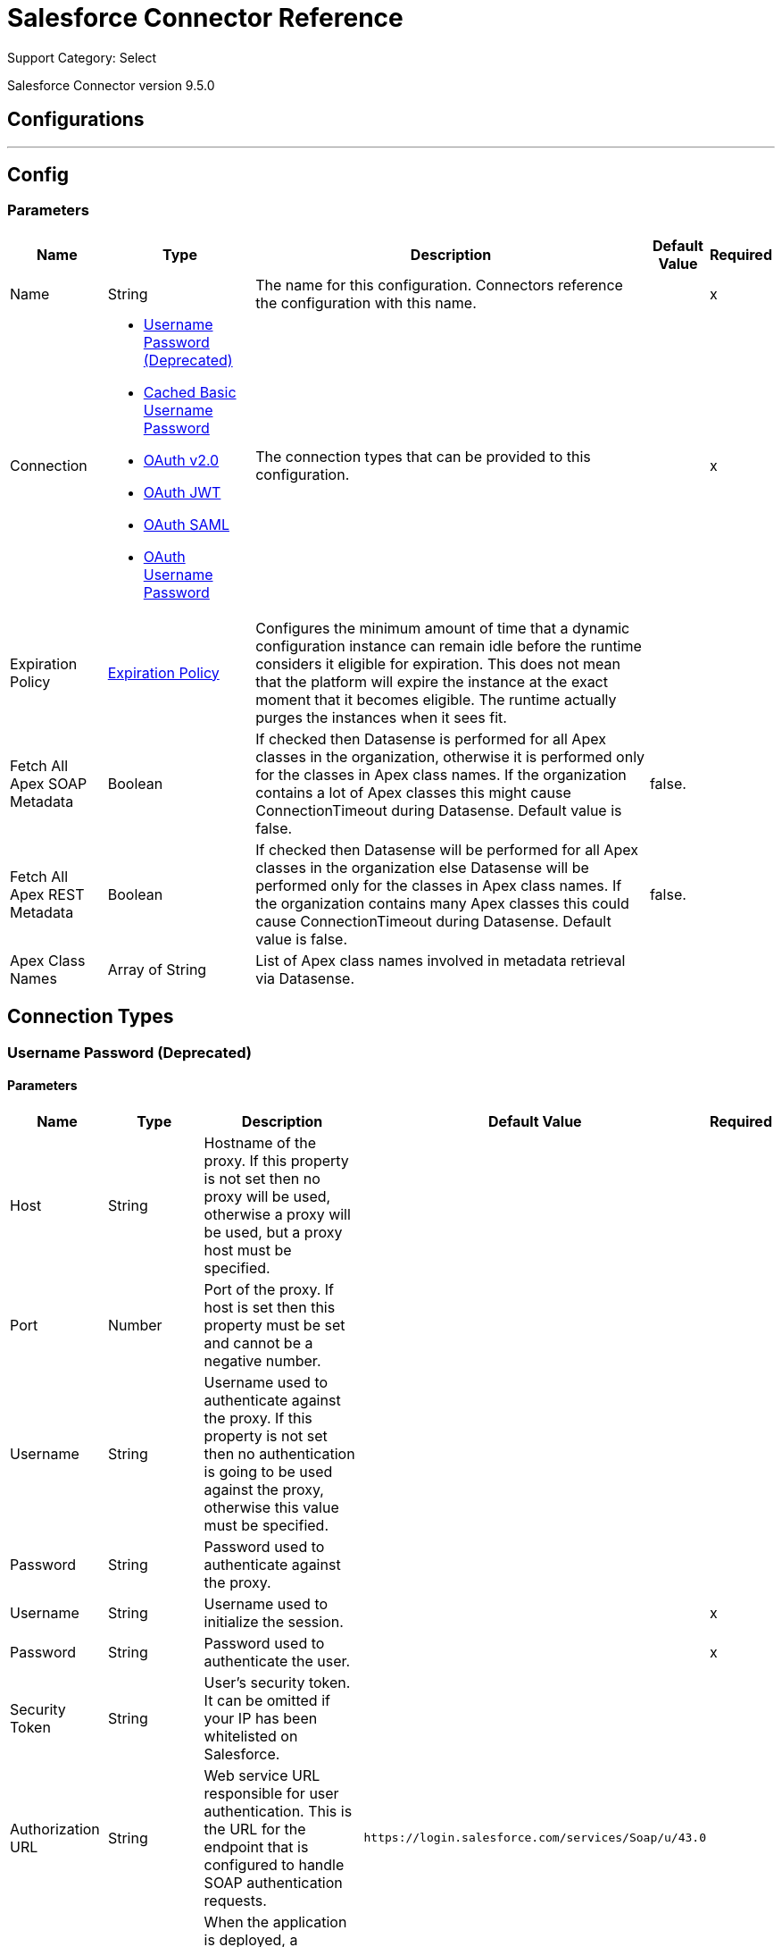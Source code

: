 = Salesforce Connector Reference

Support Category: Select

Salesforce Connector version 9.5.0

== Configurations
---
[[sfdc-config]]
== Config

=== Parameters

[%header%autowidth.spread]
|===
| Name | Type | Description | Default Value | Required
|Name | String | The name for this configuration. Connectors reference the configuration with this name. | |x
| Connection a| * <<sfdc-config_basic, Username Password (Deprecated)>>
* <<sfdc-config_cached-basic, Cached Basic Username Password>>
* <<sfdc-config_config-with-oauth, OAuth v2.0>>
* <<sfdc-config_oauth-jwt, OAuth JWT>>
* <<sfdc-config_oauth-saml, OAuth SAML>>
* <<sfdc-config_oauth-user-pass, OAuth Username Password>>
 | The connection types that can be provided to this configuration. | |x
| Expiration Policy a| <<ExpirationPolicy>> | Configures the minimum amount of time that a dynamic configuration instance can remain idle before the runtime considers it eligible for expiration. This does not mean that the platform will expire the instance at the exact moment that it becomes eligible. The runtime actually purges the instances when it sees fit. |  |
| Fetch All Apex SOAP Metadata a| Boolean | If checked then Datasense is performed for all Apex classes in the organization, otherwise it is performed only for the classes in Apex class names. If the organization contains a lot of Apex classes this might cause ConnectionTimeout during Datasense. Default value is false. | false. |
| Fetch All Apex REST Metadata a| Boolean | If checked then Datasense will be performed for all Apex classes in the organization else Datasense will be performed only for the classes in Apex class names. If the organization contains many Apex classes this could cause ConnectionTimeout during Datasense. Default value is false. | false. |
| Apex Class Names a| Array of String | List of Apex class names involved in metadata retrieval via Datasense. |  |
|===

== Connection Types
[[sfdc-config_basic]]
=== Username Password (Deprecated)


==== Parameters

[%header%autowidth.spread]
|===
| Name | Type | Description | Default Value | Required
| Host a| String | Hostname of the proxy. If this property is not set then no proxy will be used, otherwise a proxy will be used, but a proxy host must be specified. |  |
| Port a| Number | Port of the proxy. If host is set then this property must be set and cannot be a negative number. |  |
| Username a| String | Username used to authenticate against the proxy. If this property is not set then no authentication is going to be used against the proxy, otherwise this value must be specified. |  |
| Password a| String | Password used to authenticate against the proxy. |  |
| Username a| String | Username used to initialize the session. |  |x
| Password a| String | Password used to authenticate the user. |  |x
| Security Token a| String | User's security token. It can be omitted if your IP has been whitelisted on Salesforce. |  |
| Authorization URL a| String | Web service URL responsible for user authentication. This is the URL for the endpoint that is configured to handle SOAP authentication requests. | `+https://login.salesforce.com/services/Soap/u/43.0+` |
| Reconnection a| <<Reconnection>> | When the application is deployed, a connectivity test is performed on all connectors. If set to true, deployment fails if the test doesn't pass after exhausting the associated reconnection strategy. |  |
| Pooling Profile a| <<PoolingProfile>> | Characteristics of the connection pool. |  |
| Read Timeout a| Number | Specifies the amount of time, in milliseconds, that the consumer will wait for a response before it times out. Default value is 0, which means infinite. | 0. |
| Connection Timeout a| Number | Specifies the amount of time, in milliseconds, that the consumer attempts to establish a connection before it times out. Default value is 0, which means infinite. | 0. |
| Assignment Rule Id a| String |  |  |
| Client Id a| String | Client ID for partners. |  |
| Time Object Store a| ObjectStore | An ObjectStore instance to use in SalesforceExtension. |  |
| Batch Sobject Max Depth a| Number | Creating a batch creates SObjects using this value for the MAX_DEPTH check. | 5. |
| Session Id a| String |  |  |
| Service Endpoint a| String |  |  |
| Disable session invalidation a| Boolean | If set to true then the session will not be invalidated when the connection pool deems the connection is no longer needed. This could be useful if you use the same username from several applications and get the same session from Salesforce. Default value is false. | false. |
| Allow field truncation support a| Boolean | If true, truncates field values that are too long, which is the behavior in API versions 14.0 and earlier. Default is false: no change in behavior. If a string or text area value is too large, the operation fails and the fault code STRING_TOO_LONG is returned. | false. |
| Use default rule a| Boolean | If true, the default (active) assignment rule for a Case or Lead is used. If specified, do not specify an assignmentRuleId. If true for an Account, all territory assignment rules are applied, and if false, no territory assignment rules are applied. Default value is false. | false. |
| Can Clear Fields by Updating Field value to Null a| Boolean | If false, then in order to clear a field its name must be provided in an update request in the 'fieldsToNull' field, otherwise, for clearing a field it can also be simply added to the request with the value 'null'. Default value is false. | false. |
|===
[[sfdc-config_cached-basic]]
=== Cached Basic Username Password


==== Parameters

[%header%autowidth.spread]
|===
| Name | Type | Description | Default Value | Required
| Advanced Reconnection Params a| <<AdvancedReconnectionParams>> |  |  |
| Host a| String | Hostname of the proxy. If this property is not set then no proxy will be used, otherwise a proxy will be used, but a proxy host must be specified. |  |
| Port a| Number | Port of the proxy. If host is set then this property must be set and cannot be a negative number. |  |
| Username a| String | Username used to authenticate against the proxy. If this property is not set then no authentication is going to be used against the proxy, otherwise this value must be specified. |  |
| Password a| String | Password used to authenticate against the proxy. |  |
| Username a| String | Username used to initialize the session. |  |x
| Password a| String | Password used to authenticate the user. |  |x
| Security Token a| String | User's security token. It can be omitted if your IP has been whitelisted on Salesforce. |  |
| Authorization URL a| String | Web service URL responsible for user authentication. This is the URL for the endpoint that is configured to handle SOAP authentication requests. | `+https://login.salesforce.com/services/Soap/u/43.0+`. |
| Reconnection a| <<Reconnection>> | When the application is deployed, a connectivity test is performed on all connectors. If set to true, deployment fails if the test doesn't pass after exhausting the associated reconnection strategy. |  |
| Read Timeout a| Number | Specifies the amount of time, in milliseconds, that the consumer will wait for a response before it times out. Default value is 0, which means infinite. | 0. |
| Connection Timeout a| Number | Specifies the amount of time, in milliseconds, that the consumer attempts to establish a connection before it times out. Default value is 0, which means infinite. | 0. |
| Assignment Rule Id a| String |  |  |
| Client Id a| String | Client ID for partners. |  |
| Time Object Store a| ObjectStore | An ObjectStore instance to use in SalesforceExtension#getUpdatedObjects. |  |
| Batch Sobject Max Depth a| Number | Creating a batch creates SObjects using this value for the MAX_DEPTH check. | 5. |
| Session Id a| String |  |  |
| Service Endpoint a| String |  |  |
| Disable session invalidation a| Boolean | If set to true then the session will not be invalidated when the connection pool deems the connection is no longer needed. This could be useful if you use the same username from several applications and get the same session from Salesforce. Default value is false. | false. |
| Allow field truncation support a| Boolean | If true, truncates field values that are too long, which is the behavior in API versions 14.0 and earlier. Default is false: no change in behavior. If a string or text area value is too large, the operation fails and the fault code STRING_TOO_LONG is returned. | false. |
| Use default rule a| Boolean | If true, the default (active) assignment rule for a Case or Lead is used. If specified, do not specify an assignmentRuleId. If true for an Account, all territory assignment rules are applied, and if false, no territory assignment rules are applied. Default value is false. | false. |
| Can Clear Fields by Updating Field value to Null a| Boolean | If false, then in order to clear a field its name must be provided in an update request in the 'fieldsToNull' field, otherwise, for clearing a field it can also be simply added to the request with the value 'null'. Default value is false. | false. |
|===
[[sfdc-config_config-with-oauth]]
=== OAuth v2.0


==== Parameters

[%header%autowidth.spread]
|===
| Name | Type | Description | Default Value | Required
| Host a| String | Hostname of the proxy. If this property is not set then no proxy will be used, otherwise a proxy will be used, but a proxy host must be specified. |  |
| Port a| Number | Port of the proxy. If host is set then this property must be set and cannot be a negative number. |  |
| Username a| String | Username used to authenticate against the proxy. If this property is not set then no authentication is going to be used against the proxy, otherwise this value must be specified. |  |
| Password a| String | Password used to authenticate against the proxy. |  |
| Read Timeout a| Number | Specifies the amount of time, in milliseconds, that the consumer will wait for a response before it times out. Default value is 0, which means infinite. | 0. |
| Connection Timeout a| Number | Specifies the amount of time, in milliseconds, that the consumer attempts to establish a connection before it times out. Default value is 0, which means infinite. | 0. |
| Assignment Rule Id a| String |  |  |
| Client Id a| String | Client ID for partners. |  |
| Time Object Store a| ObjectStore | An ObjectStore instance to use in <a href="#_get_updated_objects">SalesforceExtension#getUpdatedObjects</a>. |  |
| Batch Sobject Max Depth a| Number | Creating a batch creates SObjects using this value for the MAX_DEPTH check. | 5. |
| Api Version a| Number |  | 43.0. |
| Disable session invalidation a| Boolean | If set to true then the session will not be invalidated when the connection pool deems the connection is no longer needed. This could be useful if you use the same username from several applications and get the same session from Salesforce. Default value is false. | false. |
| Allow field truncation support a| Boolean | If true, truncates field values that are too long, which is the behavior in API versions 14.0 and earlier. Default is false: no change in behavior. If a string or text area value is too large, the operation fails and the fault code STRING_TOO_LONG is returned. | false. |
| Use default rule a| Boolean | If true, the default (active) assignment rule for a Case or Lead is used. If specified, do not specify an assignmentRuleId. If true for an Account, all territory assignment rules are applied, and if false, no territory assignment rules are applied. Default value is false. | false. |
| Can Clear Fields by Updating Field value to Null a| Boolean | If false, then in order to clear a field its name must be provided in an update request in the 'fieldsToNull' field, otherwise, for clearing a field it can also be simply added to the request with the value 'null'. Default value is false. | false. |
| Display a| Enumeration, one of:

** PAGE
** POPUP
** TOUCH |  |  |x
| Immediate a| Enumeration, one of:

** TRUE
** FALSE |  | FALSE. |
| Prompt a| Enumeration, one of:

** LOGIN
** CONSENT |  | LOGIN. |
| Reconnection a| <<Reconnection>> | When the application is deployed, a connectivity test is performed on all connectors. If set to true, deployment fails if the test doesn't pass after exhausting the associated reconnection strategy. |  |
| Pooling Profile a| <<PoolingProfile>> | Characteristics of the connection pool. |  |
| Consumer Key a| String | The OAuth consumerKey as registered with the service provider. |  |x
| Consumer Secret a| String | The OAuth consumerSecret as registered with the service provider. |  |x
| Authorization Url a| String | The service provider's authorization endpoint URL. | `+https://login.salesforce.com/services/oauth2/authorize+`. |
| Access Token Url a| String | The service provider's accessToken endpoint URL. | `+https://login.salesforce.com/services/oauth2/token+`. |
| Scopes a| String | The OAuth scopes to be requested during the dance. If not provided, it will default to those in the annotation. |  |
| Resource Owner Id a| String | The resourceOwnerId which each component should use if it doesn't reference otherwise. |  |
| Before a| String | The name of a flow to be executed right before starting the OAuth dance. |  |
| After a| String | The name of a flow to be executed right after an accessToken has been received. |  |
| Listener Config a| String | A reference to an `<http:listener-config />` to be used in order to create the listener that will catch the access token callback endpoint. |  |x
| Callback Path a| String | The path of the access token callback endpoint. |  |x
| Authorize Path a| String | The path of the local HTTP endpoint which triggers the OAuth dance. |  |x
| External Callback Url a| String | If the callback endpoint is behind a proxy or should be accessed through a non direct URL, use this parameter to tell the OAuth provider the URL it should use to access the callback. |  |
| Object Store a| String | A reference to the object store that should be used to store each resource owner id's data. If not specified, runtime will automatically provision the default one. |  |
|===
[[sfdc-config_oauth-jwt]]
=== OAuth JWT


==== Parameters

[%header%autowidth.spread]
|===
| Name | Type | Description | Default Value | Required
| Host a| String | Hostname of the proxy. If this property is not set then no proxy will be used, otherwise a proxy will be used, but a proxy host must be specified. |  |
| Port a| Number | Port of the proxy. If host is set then this property must be set and cannot be a negative number. |  |
| Username a| String | Username used to authenticate against the proxy. If this property is not set then no authentication is going to be used against the proxy, otherwise this value must be specified. |  |
| Password a| String | Password used to authenticate against the proxy. |  |
| Read Timeout a| Number | Specifies the amount of time, in milliseconds, that the consumer will wait for a response before it times out. Default value is 0, which means infinite. | 0. |
| Connection Timeout a| Number | Specifies the amount of time, in milliseconds, that the consumer attempts to establish a connection before it times out. Default value is 0, which means infinite. | 0. |
| Assignment Rule Id a| String |  |  |
| Client Id a| String | Client ID for partners. |  |
| Time Object Store a| ObjectStore | An ObjectStore instance to use in <a href="#_get_updated_objects">SalesforceExtension#getUpdatedObjects</a>. |  |
| Batch Sobject Max Depth a| Number | Creating a batch creates SObjects using this value for the MAX_DEPTH check. | 5. |
| Api Version a| Number |  | 43.0. |
| Disable session invalidation a| Boolean | If set to true then the session will not be invalidated when the connection pool deems the connection is no longer needed. This could be useful if you use the same username from several applications and get the same session from Salesforce. Default value is false. | false. |
| Allow field truncation support a| Boolean | If true, truncates field values that are too long, which is the behavior in API versions 14.0 and earlier. Default is false: no change in behavior. If a string or text area value is too large, the operation fails and the fault code STRING_TOO_LONG is returned. | false. |
| Use default rule a| Boolean | If true, the default (active) assignment rule for a Case or Lead is used. If specified, do not specify an assignmentRuleId. If true for an Account, all territory assignment rules are applied, and if false, no territory assignment rules are applied. Default value is false. | false. |
| Can Clear Fields by Updating Field value to Null a| Boolean | If false, then in order to clear a field its name must be provided in an update request in the 'fieldsToNull' field, otherwise, for clearing a field it can also be simply added to the request with the value 'null'. Default value is false. | false. |
| Consumer Key a| String | Consumer key for Salesforce connected app. |  |x
| Key Store a| String | Path to key store used to sign data during authentication. |  |x
| Store Password a| String | Password of key store. |  |x
| Principal a| String | Username of desired Salesforce user to take action on behalf of. |  |x
| Token Endpoint a| String | URL pointing to the server responsible for providing the authentication token. According to Salesforce it should be `+https://login.salesforce.com/services/oauth2/token+`, or, if implementing for a community, `+https://acme.force.com/customers/services/oauth2/token+` (where acme.force.com/customers is your community URL). | `+https://login.salesforce.com/services/oauth2/token+`. |
| Reconnection a| <<Reconnection>> | When the application is deployed, a connectivity test is performed on all connectors. If set to true, deployment fails if the test doesn't pass after exhausting the associated reconnection strategy. |  |
| Pooling Profile a| <<PoolingProfile>> | Characteristics of the connection pool. |  |
|===
[[sfdc-config_oauth-saml]]
=== OAuth SAML


==== Parameters

[%header%autowidth.spread]
|===
| Name | Type | Description | Default Value | Required
| Host a| String | Hostname of the proxy. If this property is not set then no proxy will be used, otherwise a proxy will be used, but a proxy host must be specified. |  |
| Port a| Number | Port of the proxy. If host is set then this property must be set and cannot be a negative number. |  |
| Username a| String | Username used to authenticate against the proxy. If this property is not set then no authentication is going to be used against the proxy, otherwise this value must be specified. |  |
| Password a| String | Password used to authenticate against the proxy. |  |
| Read Timeout a| Number | Specifies the amount of time, in milliseconds, that the consumer will wait for a response before it times out. Default value is 0, which means infinite. | 0. |
| Connection Timeout a| Number | Specifies the amount of time, in milliseconds, that the consumer attempts to establish a connection before it times out. Default value is 0, which means infinite. | 0. |
| Assignment Rule Id a| String |  |  |
| Client Id a| String | Client ID for partners. |  |
| Time Object Store a| ObjectStore | An ObjectStore instance to use in <a href="#_get_updated_objects">SalesforceExtension#getUpdatedObjects</a>. |  |
| Batch Sobject Max Depth a| Number | Creating a batch creates SObjects using this value for the MAX_DEPTH check. | 5. |
| Api Version a| Number |  | 43.0. |
| Disable session invalidation a| Boolean | If set to true then the session will not be invalidated when the connection pool deems the connection is no longer needed. This could be useful if you use the same username from several applications and get the same session from Salesforce. Default value is false. | false. |
| Allow field truncation support a| Boolean | If true, truncates field values that are too long, which is the behavior in API versions 14.0 and earlier. Default is false: no change in behavior. If a string or text area value is too large, the operation fails and the fault code STRING_TOO_LONG is returned. | false. |
| Use default rule a| Boolean | If true, the default (active) assignment rule for a Case or Lead is used. If specified, do not specify an assignmentRuleId. If true for an Account, all territory assignment rules are applied, and if false, no territory assignment rules are applied. Default value is false. | false. |
| Can Clear Fields by Updating Field value to Null a| Boolean | If false, then in order to clear a field its name must be provided in an update request in the 'fieldsToNull' field, otherwise, for clearing a field it can also be simply added to the request with the value 'null'. Default value is false. | false. |
| Consumer Key a| String | Consumer key for Salesforce connected app. |  |x
| Key Store a| String | Path to key store used to sign data during authentication. |  |x
| Store Password a| String | Password of key store. |  |x
| Principal a| String | Username of desired Salesforce user to take action on behalf of. |  |x
| Token Endpoint a| String | URL pointing to the server responsible for providing the authentication token. According to Salesforce it should be `+https://login.salesforce.com/services/oauth2/token+`, or, if implementing for a community, `+https://acme.force.com/customers/services/oauth2/token+` (where acme.force.com/customers is your community URL). | `+https://login.salesforce.com/services/oauth2/token+`. |
| Reconnection a| <<Reconnection>> | When the application is deployed, a connectivity test is performed on all connectors. If set to true, deployment fails if the test doesn't pass after exhausting the associated reconnection strategy. |  |
| Pooling Profile a| <<PoolingProfile>> | Characteristics of the connection pool. |  |
|===
[[sfdc-config_oauth-user-pass]]
=== OAuth Username Password


==== Parameters

[%header%autowidth.spread]
|===
| Name | Type | Description | Default Value | Required
| Host a| String | Hostname of the proxy. If this property is not set then no proxy will be used, otherwise a proxy will be used, but a proxy host must be specified. |  |
| Port a| Number | Port of the proxy. If host is set then this property must be set and cannot be a negative number. |  |
| Username a| String | Username used to authenticate against the proxy. If this property is not set then no authentication is going to be used against the proxy, otherwise this value must be specified. |  |
| Password a| String | Password used to authenticate against the proxy. |  |
| Read Timeout a| Number | Specifies the amount of time, in milliseconds, that the consumer will wait for a response before it times out. Default value is 0, which means infinite. | 0. |
| Connection Timeout a| Number | Specifies the amount of time, in milliseconds, that the consumer attempts to establish a connection before it times out. Default value is 0, which means infinite. | 0. |
| Assignment Rule Id a| String |  |  |
| Client Id a| String | Client ID for partners. |  |
| Time Object Store a| ObjectStore | An ObjectStore instance to use in <a href="#_get_updated_objects">SalesforceExtension#getUpdatedObjects</a>. |  |
| Batch Sobject Max Depth a| Number | Creating a batch creates SObjects using this value for the MAX_DEPTH check. | 5. |
| Api Version a| Number |  | 43.0. |
| Disable session invalidation a| Boolean | If set to true then the session will not be invalidated when the connection pool deems the connection is no longer needed. This could be useful if you use the same username from several applications and get the same session from Salesforce. Default value is false. | false. |
| Allow field truncation support a| Boolean | If true, truncates field values that are too long, which is the behavior in API versions 14.0 and earlier. Default is false: no change in behavior. If a string or text area value is too large, the operation fails and the fault code STRING_TOO_LONG is returned. | false. |
| Use default rule a| Boolean | If true, the default (active) assignment rule for a Case or Lead is used. If specified, do not specify an assignmentRuleId. If true for an Account, all territory assignment rules are applied, and if false, no territory assignment rules are applied. Default value is false. | false. |
| Can Clear Fields by Updating Field value to Null a| Boolean | If false, then in order to clear a field its name must be provided in an update request in the 'fieldsToNull' field, otherwise, for clearing a field it can also be simply added to the request with the value 'null'. Default value is false. | false. |
| Consumer Key a| String | Consumer key for Salesforce connected app. |  |x
| Consumer Secret a| String | Your application's client secret (consumer secret in Remote Access Detail). |  |x
| Username a| String | Username used to initialize the session. |  |x
| Password a| String | Password used to authenticate the user. |  |x
| Security Token a| String | User's security token. It can be omitted if your IP has been whitelisted on Salesforce. |  |
| Token Endpoint a| String | URL pointing to the server responsible for providing the authentication token. According to Salesforce it should be `+https://login.salesforce.com/services/oauth2/token+`, or, if implementing for a community, `+https://acme.force.com/customers/services/oauth2/token+` (where acme.force.com/customers is your community URL). | `+https://login.salesforce.com/services/oauth2/token+`. |
| Reconnection a| <<Reconnection>> | When the application is deployed, a connectivity test is performed on all connectors. If set to true, deployment fails if the test doesn't pass after exhausting the associated reconnection strategy. |  |
| Pooling Profile a| <<PoolingProfile>> | Characteristics of the connection pool. |  |
|===

== Associated Operations

* <<abortJob>>
* <<abortJobV2>>
* <<batchInfo>>
* <<batchInfoList>>
* <<batchResult>>
* <<batchResultStream>>
* <<bulkInfo>>
* <<bulkInfoList>>
* <<bulkResult>>
* <<bulkResultStream>>
* <<changeOwnPassword>>
* <<closeJob>>
* <<convertLead>>
* <<create>>
* <<createBatch>>
* <<createBatchForQuery>>
* <<createBatchStream>>
* <<createBulk>>
* <<createBulkForQuery>>
* <<createJob>>
* <<createJobBulkV2>>
* <<createMetadata>>
* <<createMultiple>>
* <<createMultipleBatch>>
* <<createMultipleBatchStream>>
* <<createMultipleBulk>>
* <<createSingle>>
* <<delete>>
* <<deleteJobV2>>
* <<deleteMetadata>>
* <<deleteMultiple>>
* <<deployMetadata>>
* <<describeGlobal>>
* <<describeMetadata>>
* <<describeSobject>>
* <<findDuplicates>>
* <<findDuplicatesByIds>>
* <<getAllJobsV2>>
* <<getBulkJobStateBulkV2>>
* <<getDeleted>>
* <<getDeletedRange>>
* <<getServerTimestamp>>
* <<getSessionId>>
* <<getUpdated>>
* <<getUpdatedObjects>>
* <<getUpdatedRange>>
* <<getUserInfo>>
* <<hardDeleteBulk>>
* <<hardDeleteMultiple>>
* <<invokeApexRestMethod>>
* <<invokeApexSoapMethod>>
* <<jobInfo>>
* <<listMetadata>>
* <<merge>>
* <<nonPaginatedQuery>>
* <<publishPlatformEventMessage>>
* <<publishStreamingChannel>>
* <<publishTopic>>
* <<pushGenericEvent>>
* <<query>>
* <<queryAll>>
* <<queryMultipleResultStream>>
* <<queryResultStream>>
* <<querySingle>>
* <<readMetadata>>
* <<renameMetadata>>
* <<resetPassword>>
* <<retrieve>>
* <<retrieveMetadata>>
* <<retrieveRecordFailureBulkV2>>
* <<retrieveRecordFailureMultiple>>
* <<retrieveRecordSuccessBulkV2>>
* <<retrieveRecordSuccessMultiple>>
* <<search>>
* <<setPassword>>
* <<unauthorize>>
* <<update>>
* <<updateBulk>>
* <<updateMetadata>>
* <<updateMultiple>>
* <<updateMultipleBulk>>
* <<updateSingle>>
* <<upsert>>
* <<upsertBulk>>
* <<upsertMetadata>>
* <<upsertMultiple>>
* <<upsertMultipleBulk>>

== Associated Sources

* <<deleted-object>>
* <<modified-object>>
* <<new-object>>
* <<replay-channel>>
* <<replay-topic>>
* <<subscribe-channel>>
* <<subscribe-topic>>


== Operations

[[abortJob]]
== Abort Job
`<salesforce:abort-job>`

+++
Aborts an open Job given its ID.
+++

=== Parameters

[%header%autowidth.spread]
|===
| Name | Type | Description | Default Value | Required
| Configuration | String | The name of the configuration to use. | |x
| Job id a| String | The Job ID identifying the Job to be aborted. |  |x
| Target Variable a| String | The name of a variable in which the output of the operation is placed. |  |
| Target Value a| String | An expression that will be evaluated against the operation's output and the outcome of that expression is stored in the target variable. | #[payload]. |
| Reconnection Strategy a| * <<reconnect>>
* <<reconnect-forever>> | A retry strategy in case of connectivity errors. |  |
|===

=== Output

[%autowidth.spread]
|===
|Type a| <<JobInfo>>
|===

=== For Configurations

* <<sfdc-config>>

=== Throws

* SALESFORCE:CONNECTIVITY
* SALESFORCE:UNKNOWN
* SALESFORCE:INVALID_STRUCTURE_FOR_INPUT_DATA
* SALESFORCE:RETRY_EXHAUSTED
* SALESFORCE:INVALID_SESSION
* SALESFORCE:INVALID_REQUEST_DATA


[[abortJobV2]]
== Abort Job V2
`<salesforce:abort-job-v2>`

+++
Aborts an ongoing Bulk API V2 Job. This call uses the Bulk API v2.
+++

=== Parameters

[%header%autowidth.spread]
|===
| Name | Type | Description | Default Value | Required
| Configuration | String | The name of the configuration to use. | |x
| Id a| String | The ID of the Job. |  |x
| Target Variable a| String | The name of a variable in which the output of the operation is placed. |  |
| Target Value a| String | An expression that will be evaluated against the operation's output and the outcome of that expression is stored in the target variable. | #[payload]. |
| Reconnection Strategy a| * <<reconnect>>
* <<reconnect-forever>> | A retry strategy in case of connectivity errors. |  |
|===

=== Output

[%autowidth.spread]
|===
| *Type* a| <<BulkJobState>>
|===

=== For Configurations

* <<sfdc-config>>

=== Throws

* SALESFORCE:CONNECTIVITY
* SALESFORCE:UNKNOWN
* SALESFORCE:INVALID_STRUCTURE_FOR_INPUT_DATA
* SALESFORCE:RETRY_EXHAUSTED
* SALESFORCE:INVALID_SESSION
* SALESFORCE:INVALID_REQUEST_DATA


[[batchInfo]]
== Batch Info
`<salesforce:batch-info>`

+++
Access latest { BatchInfo} of a submitted { BatchInfo}. Allows tracking of the execution status.
+++

=== Parameters

[%header%autowidth.spread]
|===
| Name | Type | Description | Default Value | Required
| Configuration | String | The name of the configuration to use. | |x
| Batch info a| <<BatchInfo>> | The org.mule.extension.salesforce.api.bulk.BatchInfo being monitored. | #[payload]. |
| Content type a| Enumeration, one of:

** XML
** CSV
** JSON
** ZIP_XML
** ZIP_CSV
** ZIP_JSON | Content type used at job creation. If not provided default value used is ContentType.XML. |  |
| Target Variable a| String | The name of a variable in which the output of the operation is placed. |  |
| Target Value a| String | An expression that will be evaluated against the operation's output and the outcome of that expression is stored in the target variable. | #[payload]. |
| Reconnection Strategy a| * <<reconnect>>
* <<reconnect-forever>> | A retry strategy in case of connectivity errors. |  |
|===

=== Output

[%autowidth.spread]
|===
|Type a| <<BatchInfo>>
|===

=== For Configurations

* <<sfdc-config>>

=== Throws

* SALESFORCE:CONNECTIVITY
* SALESFORCE:UNKNOWN
* SALESFORCE:INVALID_STRUCTURE_FOR_INPUT_DATA
* SALESFORCE:RETRY_EXHAUSTED
* SALESFORCE:INVALID_SESSION
* SALESFORCE:INVALID_REQUEST_DATA


[[batchInfoList]]
== Batch Info List
`<salesforce:batch-info-list>`

+++
Get information about all batches in a job.
+++

=== Parameters

[%header%autowidth.spread]
|===
| Name | Type | Description | Default Value | Required
| Configuration | String | The name of the configuration to use. | |x
| Job Id a| String | ID of the job that you want to retrieve batch information for. | #[payload]. |
| Content type a| Enumeration, one of:

** XML
** CSV
** JSON
** ZIP_XML
** ZIP_CSV
** ZIP_JSON | Content type used at job creation. If not provided default value used is ContentType.XML. |  |
| Target Variable a| String | The name of a variable in which the output of the operation is placed. |  |
| Target Value a| String | An expression that will be evaluated against the operation's output and the outcome of that expression is stored in the target variable. | #[payload]. |
| Reconnection Strategy a| * <<reconnect>>
* <<reconnect-forever>> | A retry strategy in case of connectivity errors. |  |
|===

=== Output

[%autowidth.spread]
|===
|Type a| Array of <<BatchInfo>>
|===

=== For Configurations

* <<sfdc-config>>

=== Throws

* SALESFORCE:CONNECTIVITY
* SALESFORCE:UNKNOWN
* SALESFORCE:INVALID_STRUCTURE_FOR_INPUT_DATA
* SALESFORCE:RETRY_EXHAUSTED
* SALESFORCE:INVALID_SESSION
* SALESFORCE:INVALID_REQUEST_DATA


[[batchResult]]
== Batch Result
`<salesforce:batch-result>`

+++
Access { com.sforce.async.BatchResult} of a submitted { BatchInfo}.
+++

=== Parameters

[%header%autowidth.spread]
|===
| Name | Type | Description | Default Value | Required
| Configuration | String | The name of the configuration to use. | |x
| Batch To Retrieve a| <<BatchInfo>> | The com.sforce.async.BatchInfo being monitored. | #[payload]. |
| Content type a| Enumeration, one of:

** XML
** CSV
** JSON
** ZIP_XML
** ZIP_CSV
** ZIP_JSON | Content type used at job creation. If not provided default value used is ContentType.XML. |  |
| Target Variable a| String | The name of a variable in which the output of the operation is placed. |  |
| Target Value a| String | An expression that will be evaluated against the operation's output and the outcome of that expression is stored in the target variable. | #[payload]. |
| Reconnection Strategy a| * <<reconnect>>
* <<reconnect-forever>> | A retry strategy in case of connectivity errors. |  |
|===

=== Output

[%autowidth.spread]
|===
|Type a| <<BatchResult>>
|===

=== For Configurations

* <<sfdc-config>>

=== Throws

* SALESFORCE:CONNECTIVITY
* SALESFORCE:UNKNOWN
* SALESFORCE:INVALID_STRUCTURE_FOR_INPUT_DATA
* SALESFORCE:RETRY_EXHAUSTED
* SALESFORCE:INVALID_SESSION
* SALESFORCE:INVALID_REQUEST_DATA


[[batchResultStream]]
== Batch Result Stream
`<salesforce:batch-result-stream>`

+++
Access { com.sforce.async.BatchResult} of a submitted { BatchInfo}.
+++

=== Parameters

[%header%autowidth.spread]
|===
| Name | Type | Description | Default Value | Required
| Configuration | String | The name of the configuration to use. | |x
| Batch To Retrieve a| <<BatchInfo>> | The com.sforce.async.BatchInfo being monitored. | #[payload]. |
| Streaming Strategy a| * <<repeatable-in-memory-stream>>
* <<repeatable-file-store-stream>>
* non-repeatable-stream | Configure if repeatable streams should be used and their behavior. |  |
| Headers a| Object |  |  |
| Target Variable a| String | The name of a variable in which the output of the operation is placed. |  |
| Target Value a| String | An expression that will be evaluated against the operation's output and the outcome of that expression is stored in the target variable. | #[payload]. |
| Reconnection Strategy a| * <<reconnect>>
* <<reconnect-forever>> | A retry strategy in case of connectivity errors. |  |
|===

=== Output

[%autowidth.spread]
|===
|Type a| Binary
|===

=== For Configurations

* <<sfdc-config>>

=== Throws

* SALESFORCE:CONNECTIVITY
* SALESFORCE:UNKNOWN
* SALESFORCE:INVALID_STRUCTURE_FOR_INPUT_DATA
* SALESFORCE:RETRY_EXHAUSTED
* SALESFORCE:INVALID_SESSION
* SALESFORCE:INVALID_REQUEST_DATA


[[bulkInfo]]
== Bulk Info
`<salesforce:bulk-info>`

+++
Access latest { BatchInfo} of a submitted { BatchInfo}. Allows tracking of the execution status.
+++

=== Parameters

[%header%autowidth.spread]
|===
| Name | Type | Description | Default Value | Required
| Configuration | String | The name of the configuration to use. | |x
| Batch info a| <<BatchInfo>> | The org.mule.extension.salesforce.api.bulk.BatchInfo being monitored. | #[payload]. |
| Content type a| Enumeration, one of:

** XML
** CSV
** JSON
** ZIP_XML
** ZIP_CSV
** ZIP_JSON | Content type used at job creation. If not provided default value used is ContentType.XML. |  |
| Target Variable a| String | The name of a variable in which the output of the operation is placed. |  |
| Target Value a| String | An expression that will be evaluated against the operation's output and the outcome of that expression is stored in the target variable. | #[payload]. |
| Reconnection Strategy a| * <<reconnect>>
* <<reconnect-forever>> | A retry strategy in case of connectivity errors. |  |
|===

=== Output

[%autowidth.spread]
|===
|Type a| <<BulkOperationResult>>
|===

=== For Configurations

* <<sfdc-config>>

=== Throws

* SALESFORCE:CONNECTIVITY
* SALESFORCE:UNKNOWN
* SALESFORCE:INVALID_STRUCTURE_FOR_INPUT_DATA
* SALESFORCE:RETRY_EXHAUSTED
* SALESFORCE:INVALID_SESSION
* SALESFORCE:INVALID_REQUEST_DATA


[[bulkInfoList]]
== Bulk Info List
`<salesforce:bulk-info-list>`

+++
Get information about all batches in a job.
+++

=== Parameters

[%header%autowidth.spread]
|===
| Name | Type | Description | Default Value | Required
| Configuration | String | The name of the configuration to use. | |x
| Job Id a| String | id of the job that you want to retrieve batch information for. | #[payload]. |
| Target Variable a| String | The name of a variable in which the output of the operation is placed. |  |
| Target Value a| String | An expression that will be evaluated against the operation's output and the outcome of that expression is stored in the target variable. | #[payload]. |
| Reconnection Strategy a| * <<reconnect>>
* <<reconnect-forever>> | A retry strategy in case of connectivity errors. |  |
|===

=== Output

[%autowidth.spread]
|===
|Type a| <<BulkOperationResult>>
|===

=== For Configurations

* <<sfdc-config>>

=== Throws

* SALESFORCE:CONNECTIVITY
* SALESFORCE:UNKNOWN
* SALESFORCE:INVALID_STRUCTURE_FOR_INPUT_DATA
* SALESFORCE:RETRY_EXHAUSTED
* SALESFORCE:INVALID_SESSION
* SALESFORCE:INVALID_REQUEST_DATA


[[bulkResult]]
== Bulk Result
`<salesforce:bulk-result>`

+++
Access { com.sforce.async.BatchResult} of a submitted { BatchInfo}.
+++

=== Parameters

[%header%autowidth.spread]
|===
| Name | Type | Description | Default Value | Required
| Configuration | String | The name of the configuration to use. | |x
| Batch To Retrieve a| <<BatchInfo>> | The com.sforce.async.BatchInfo being monitored. | #[payload]. |
| Target Variable a| String | The name of a variable in which the output of the operation is placed. |  |
| Target Value a| String | An expression that will be evaluated against the operation's output and the outcome of that expression is stored in the target variable. | #[payload]. |
| Reconnection Strategy a| * <<reconnect>>
* <<reconnect-forever>> | A retry strategy in case of connectivity errors. |  |
|===

=== Output

[%autowidth.spread]
|===
|Type a| <<BulkOperationResult>>
|===

=== For Configurations

* <<sfdc-config>>

=== Throws

* SALESFORCE:CONNECTIVITY
* SALESFORCE:UNKNOWN
* SALESFORCE:INVALID_STRUCTURE_FOR_INPUT_DATA
* SALESFORCE:RETRY_EXHAUSTED
* SALESFORCE:INVALID_SESSION
* SALESFORCE:INVALID_REQUEST_DATA


[[bulkResultStream]]
== Bulk Result Stream
`<salesforce:bulk-result-stream>`

+++
Access { com.sforce.async.BatchResult} of a submitted { BatchInfo}.
+++

=== Parameters

[%header%autowidth.spread]
|===
| Name | Type | Description | Default Value | Required
| Configuration | String | The name of the configuration to use. | |x
| Batch To Retrieve a| <<BatchInfo>> | The com.sforce.async.BatchInfo being monitored. | #[payload]. |
| Headers a| Object |  |  |
| Target Variable a| String | The name of a variable in which the output of the operation is placed. |  |
| Target Value a| String | An expression that will be evaluated against the operation's output and the outcome of that expression is stored in the target variable. | #[payload]. |
| Reconnection Strategy a| * <<reconnect>>
* <<reconnect-forever>> | A retry strategy in case of connectivity errors. |  |
|===

=== Output

[%autowidth.spread]
|===
|Type a| <<BulkOperationResult>>
|===

=== For Configurations

* <<sfdc-config>>

=== Throws

* SALESFORCE:CONNECTIVITY
* SALESFORCE:UNKNOWN
* SALESFORCE:INVALID_STRUCTURE_FOR_INPUT_DATA
* SALESFORCE:RETRY_EXHAUSTED
* SALESFORCE:INVALID_SESSION
* SALESFORCE:INVALID_REQUEST_DATA


[[changeOwnPassword]]
== Change Own Password
`<salesforce:change-own-password>`

+++
Changes the password of the user linked to the connector's configuration.
+++

=== Parameters

[%header%autowidth.spread]
|===
| Name | Type | Description | Default Value | Required
| Configuration | String | The name of the configuration to use. | |x
| Old Password a| String | The old password to be changed. |  |x
| New Password a| String | The new password to be changed. |  |x
| Reconnection Strategy a| * <<reconnect>>
* <<reconnect-forever>> | A retry strategy in case of connectivity errors. |  |
|===


=== For Configurations

* <<sfdc-config>>

=== Throws

* SALESFORCE:CONNECTIVITY
* SALESFORCE:UNKNOWN
* SALESFORCE:INVALID_STRUCTURE_FOR_INPUT_DATA
* SALESFORCE:RETRY_EXHAUSTED
* SALESFORCE:INVALID_SESSION
* SALESFORCE:INVALID_REQUEST_DATA


[[closeJob]]
== Close Job
`<salesforce:close-job>`

+++
Closes an open Job given its ID.
+++

=== Parameters

[%header%autowidth.spread]
|===
| Name | Type | Description | Default Value | Required
| Configuration | String | The name of the configuration to use. | |x
| Job id a| String | The Job ID identifying the Job to be closed. |  |x
| Target Variable a| String | The name of a variable in which the output of the operation is placed. |  |
| Target Value a| String | An expression that will be evaluated against the operation's output and the outcome of that expression is stored in the target variable. | #[payload]. |
| Reconnection Strategy a| * <<reconnect>>
* <<reconnect-forever>> | A retry strategy in case of connectivity errors. |  |
|===

=== Output

[%autowidth.spread]
|===
|Type a| <<JobInfo>>
|===

=== For Configurations

* <<sfdc-config>>

=== Throws

* SALESFORCE:CONNECTIVITY
* SALESFORCE:UNKNOWN
* SALESFORCE:INVALID_STRUCTURE_FOR_INPUT_DATA
* SALESFORCE:RETRY_EXHAUSTED
* SALESFORCE:INVALID_SESSION
* SALESFORCE:INVALID_REQUEST_DATA


[[convertLead]]
== Convert Lead
`<salesforce:convert-lead>`

+++
Converts a Lead into an Account, Contact, or (optionally) an Opportunity.
+++

=== Parameters

[%header%autowidth.spread]
|===
| Name | Type | Description | Default Value | Required
| Configuration | String | The name of the configuration to use. | |x
| Lead Convert Request a| <<LeadConvertRequest>> | information needed for lead convertion. | #[payload]. |
| Headers a| Object |  |  |
| Target Variable a| String | The name of a variable in which the output of the operation is placed. |  |
| Target Value a| String | An expression that will be evaluated against the operation's output and the outcome of that expression is stored in the target variable. | #[payload]. |
| Reconnection Strategy a| * <<reconnect>>
* <<reconnect-forever>> | A retry strategy in case of connectivity errors. |  |
|===

=== Output

[%autowidth.spread]
|===
|Type a| <<LeadConvertResult>>
|===

=== For Configurations

* <<sfdc-config>>

=== Throws

* SALESFORCE:CONNECTIVITY
* SALESFORCE:UNKNOWN
* SALESFORCE:INVALID_STRUCTURE_FOR_INPUT_DATA
* SALESFORCE:RETRY_EXHAUSTED
* SALESFORCE:INVALID_SESSION
* SALESFORCE:INVALID_REQUEST_DATA


[[create]]
== Create
`<salesforce:create>`

+++
Adds one or more new records to your organization's data. <p class="caution"> IMPORTANT: When you map your objects to the input of this message processor keep in mind that they need to match the expected type of the object at Salesforce. </p> Take the CloseDate of an Opportunity as an example, if you set that field to a string of value "2019-12-13" it will be sent to Salesforce as a string and operation will be rejected on the basis that CloseDate is not of the expected type. </p> The proper way to actually map it is to generate a Java Date object, you can do so using Groovy expression evaluator as <i>#[groovy:Date.parse("yyyy-MM-dd", "2019-12-13")]</i>. </p>
+++

=== Parameters

[%header%autowidth.spread]
|===
| Name | Type | Description | Default Value | Required
| Configuration | String | The name of the configuration to use. | |x
| Type a| String | type of record to be added. |  |x
| Records a| Array of Object | records to be added to your organization. | #[payload]. |
| Headers a| Object |  |  |
| Target Variable a| String | The name of a variable in which the output of the operation is placed. |  |
| Target Value a| String | An expression that will be evaluated against the operation's output and the outcome of that expression is stored in the target variable. | #[payload]. |
| Reconnection Strategy a| * <<reconnect>>
* <<reconnect-forever>> | A retry strategy in case of connectivity errors. |  |
|===

=== Output

[%autowidth.spread]
|===
|Type a| Array of <<Result>>
|===

=== For Configurations

* <<sfdc-config>>

=== Throws

* SALESFORCE:CONNECTIVITY
* SALESFORCE:UNKNOWN
* SALESFORCE:INVALID_STRUCTURE_FOR_INPUT_DATA
* SALESFORCE:RETRY_EXHAUSTED
* SALESFORCE:INVALID_SESSION
* SALESFORCE:INVALID_REQUEST_DATA


[[createBatch]]
== Create Batch
`<salesforce:create-batch>`

+++
Creates a Batch using the given objects within the specified Job. The Job can be of XML or CSV type. This call uses the Bulk API. The operation will be done in asynchronous fashion.
+++

=== Parameters

[%header%autowidth.spread]
|===
| Name | Type | Description | Default Value | Required
| Configuration | String | The name of the configuration to use. | |x
| Job info a| <<JobInfo>> | The com.sforce.async.JobInfo in which the batch will be created. The Job can be of XML, JSON or CSV type. |  |x
| sObjects a| Array of Object | A list of one or more sObject objects. This parameter defaults to payload content. The com.sforce.async.JobInfo in which the batch will be created. The Job can be of XML, JSON or CSV type. | #[payload]. |
| Sobject Max Depth a| Number | Async SObject recursive MAX_DEPTH check. | 5. |
| Headers a| Object |  |  |
| Target Variable a| String | The name of a variable in which the output of the operation is placed. |  |
| Target Value a| String | An expression that will be evaluated against the operation's output and the outcome of that expression is stored in the target variable. | #[payload]. |
| Reconnection Strategy a| * <<reconnect>>
* <<reconnect-forever>> | A retry strategy in case of connectivity errors. |  |
|===

=== Output

[%autowidth.spread]
|===
|Type a| <<BatchInfo>>
|===

=== For Configurations

* <<sfdc-config>>

=== Throws

* SALESFORCE:CONNECTIVITY
* SALESFORCE:UNKNOWN
* SALESFORCE:INVALID_STRUCTURE_FOR_INPUT_DATA
* SALESFORCE:RETRY_EXHAUSTED
* SALESFORCE:INVALID_SESSION
* SALESFORCE:INVALID_REQUEST_DATA


[[createBatchForQuery]]
== Create Batch For Query
`<salesforce:create-batch-for-query>`

+++
Creates a Batch using the given query. This call uses the Bulk API. The operation will be done in asynchronous fashion.
+++

=== Parameters

[%header%autowidth.spread]
|===
| Name | Type | Description | Default Value | Required
| Configuration | String | The name of the configuration to use. | |x
| Job info a| <<JobInfo>> | The JobInfo in which the batch will be created. |  |x
| Query a| String | The query to be executed. | #[payload]. |
| Target Variable a| String | The name of a variable in which the output of the operation is placed. |  |
| Target Value a| String | An expression that will be evaluated against the operation's output and the outcome of that expression is stored in the target variable. | #[payload]. |
| Reconnection Strategy a| * <<reconnect>>
* <<reconnect-forever>> | A retry strategy in case of connectivity errors. |  |
|===

=== Output

[%autowidth.spread]
|===
|Type a| <<BatchInfo>>
|===

=== For Configurations

* <<sfdc-config>>

=== Throws

* SALESFORCE:CONNECTIVITY
* SALESFORCE:UNKNOWN
* SALESFORCE:INVALID_STRUCTURE_FOR_INPUT_DATA
* SALESFORCE:RETRY_EXHAUSTED
* SALESFORCE:INVALID_SESSION
* SALESFORCE:INVALID_REQUEST_DATA


[[createBatchStream]]
== Create Batch Stream
`<salesforce:create-batch-stream>`

+++
Creates a Batch using the given stream within the specified Job. The stream can have a CSV,XML, ZIP_CSV or ZIP_XML format. This call uses the Bulk API. The operation will be done in asynchronous fashion.
+++

=== Parameters

[%header%autowidth.spread]
|===
| Name | Type | Description | Default Value | Required
| Configuration | String | The name of the configuration to use. | |x
| Job info a| <<JobInfo>> | The JobInfo in which the batch will be created. This parameter defaults to payload content. |  |x
| Stream a| Binary | A stream containing the data. The stream can have a CSV,XML, ZIP_CSV or ZIP_XML format. | #[payload]. |
| Headers a| Object |  |  |
| Target Variable a| String | The name of a variable in which the output of the operation is placed. |  |
| Target Value a| String | An expression that will be evaluated against the operation's output and the outcome of that expression is stored in the target variable. | #[payload]. |
| Reconnection Strategy a| * <<reconnect>>
* <<reconnect-forever>> | A retry strategy in case of connectivity errors. |  |
|===

=== Output

[%autowidth.spread]
|===
|Type a| <<BatchInfo>>
|===

=== For Configurations

* <<sfdc-config>>

=== Throws

* SALESFORCE:CONNECTIVITY
* SALESFORCE:UNKNOWN
* SALESFORCE:INVALID_STRUCTURE_FOR_INPUT_DATA
* SALESFORCE:RETRY_EXHAUSTED
* SALESFORCE:INVALID_SESSION
* SALESFORCE:INVALID_REQUEST_DATA


[[createBulk]]
== Create Bulk
`<salesforce:create-bulk>`

+++
Adds one or more new records to your organization's data. This call uses the Bulk API. The creation will be done in asynchronous fashion.
+++

=== Parameters

[%header%autowidth.spread]
|===
| Name | Type | Description | Default Value | Required
| Configuration | String | The name of the configuration to use. | |x
| sObject Type a| String | Type of object to create. |  |x
| sObjects a| Array of Object | An array of one or more sObject objects. | #[payload]. |
| Sobject Max Depth a| Number | Async SObject recursive MAX_DEPTH check. | 5. |
| Target Variable a| String | The name of a variable in which the output of the operation is placed. |  |
| Target Value a| String | An expression that will be evaluated against the operation's output and the outcome of that expression is stored in the target variable. | #[payload]. |
| Reconnection Strategy a| * <<reconnect>>
* <<reconnect-forever>> | A retry strategy in case of connectivity errors. |  |
|===

=== Output

[%autowidth.spread]
|===
|Type a| <<BatchInfo>>
|===

=== For Configurations

* <<sfdc-config>>

=== Throws

* SALESFORCE:CONNECTIVITY
* SALESFORCE:UNKNOWN
* SALESFORCE:INVALID_STRUCTURE_FOR_INPUT_DATA
* SALESFORCE:RETRY_EXHAUSTED
* SALESFORCE:INVALID_SESSION
* SALESFORCE:INVALID_REQUEST_DATA


[[createBulkForQuery]]
== Create Bulk For Query
`<salesforce:create-bulk-for-query>`

+++
Creates a Batch using the given query. This call uses the Bulk API. The operation will be done in asynchronous fashion.
+++

=== Parameters

[%header%autowidth.spread]
|===
| Name | Type | Description | Default Value | Required
| Configuration | String | The name of the configuration to use. | |x
| Job info a| <<JobInfo>> | The JobInfo in which the batch will be created. |  |x
| Query a| String | The query to be executed. | #[payload]. |
| Target Variable a| String | The name of a variable in which the output of the operation is placed. |  |
| Target Value a| String | An expression that will be evaluated against the operation's output and the outcome of that expression is stored in the target variable. | #[payload]. |
| Reconnection Strategy a| * <<reconnect>>
* <<reconnect-forever>> | A retry strategy in case of connectivity errors. |  |
|===

=== Output

[%autowidth.spread]
|===
|Type a| <<BulkOperationResult>>
|===

=== For Configurations

* <<sfdc-config>>

=== Throws

* SALESFORCE:CONNECTIVITY
* SALESFORCE:UNKNOWN
* SALESFORCE:INVALID_STRUCTURE_FOR_INPUT_DATA
* SALESFORCE:RETRY_EXHAUSTED
* SALESFORCE:INVALID_SESSION
* SALESFORCE:INVALID_REQUEST_DATA


[[createJob]]
== Create Job
`<salesforce:create-job>`

+++
Creates a Job in order to perform one or more batches through Bulk API Operations.
+++

=== Parameters

[%header%autowidth.spread]
|===
| Name | Type | Description | Default Value | Required
| Configuration | String | The name of the configuration to use. | |x
| Operation a| Enumeration, one of:

** insert
** upsert
** update
** delete
** hardDelete
** query | The OperationEnum that will be executed by the job. |  |x
| Type a| String | The type of Salesforce object that the job will process. |  |x
| Create Job Request a| <<CreateJobRequest>> | containing: externalIdFieldName Contains the name of the field on this object with the external ID field attribute for custom objects or the idLookup field property for standard objects (only required for Upsert Operations). contentType The Content Type for this Job results. When specifying a content type different from XML for a query type use https://developer.salesforce.com/docs/atlas.en-us.api_asynch.meta/api_asynch/asynch_api_reference_batchinfo.htm[queryResultStream(BatchInfo)] method to retrieve results. concurrencyMode The concurrency mode of the job, either Parallel or Serial. |  |
| Headers a| Object |  |  |
| Target Variable a| String | The name of a variable in which the output of the operation is placed. |  |
| Target Value a| String | An expression that will be evaluated against the operation's output and the outcome of that expression is stored in the target variable. | #[payload]. |
| Reconnection Strategy a| * <<reconnect>>
* <<reconnect-forever>> | A retry strategy in case of connectivity errors. |  |
|===

=== Output

[%autowidth.spread]
|===
|Type a| <<JobInfo>>
|===

=== For Configurations

* <<sfdc-config>>

=== Throws

* SALESFORCE:CONNECTIVITY
* SALESFORCE:UNKNOWN
* SALESFORCE:INVALID_STRUCTURE_FOR_INPUT_DATA
* SALESFORCE:RETRY_EXHAUSTED
* SALESFORCE:INVALID_SESSION
* SALESFORCE:INVALID_REQUEST_DATA


[[createJobBulkV2]]
== Create Job Bulk V2
`<salesforce:create-job-bulk-v2>`

+++
Creates a Bulk API v2 job containing the data needs to be inserted, updated, deleted or upserted. This call uses the Bulk API v2.
+++

=== Parameters

[%header%autowidth.spread]
|===
| Name | Type | Description | Default Value | Required
| Configuration | String | The name of the configuration to use. | |x
| Object Type a| String | Type of object to work with. |  |x
| sObjects a| Binary | An array of one or more sObject objects. | #[payload]. |
| Operation a| Enumeration, one of:

** insert
** update
** delete
** upsert | The operation to be executed. |  |x
| Line Ending a| String | The lineEnding of CSV data. | LF. |
| Column Delimiter a| String | The columnDelimiter of CSV data. | COMMA. |
| Content Type a| Enumeration, one of:

** XML
** CSV
** JSON
** ZIP_XML
** ZIP_CSV
** ZIP_JSON |  |  |
| External Id Field Name a| String | Required for upsert operations. |  |
| Target Variable a| String | The name of a variable in which the output of the operation is placed. |  |
| Target Value a| String | An expression that will be evaluated against the operation's output and the outcome of that expression is stored in the target variable. | #[payload]. |
| Reconnection Strategy a| * <<reconnect>>
* <<reconnect-forever>> | A retry strategy in case of connectivity errors. |  |
|===

=== Output

[%autowidth.spread]
|===
|Type a| <<BulkJobState>>
|===

=== For Configurations

* <<sfdc-config>>

=== Throws

* SALESFORCE:CONNECTIVITY
* SALESFORCE:UNKNOWN
* SALESFORCE:INVALID_STRUCTURE_FOR_INPUT_DATA
* SALESFORCE:RETRY_EXHAUSTED
* SALESFORCE:INVALID_SESSION
* SALESFORCE:INVALID_REQUEST_DATA


[[createMetadata]]
== Create Metadata
`<salesforce:create-metadata>`

+++
Create metadata: Adds one or more new metadata components to your organization
+++

=== Parameters

[%header%autowidth.spread]
|===
| Name | Type | Description | Default Value | Required
| Configuration | String | The name of the configuration to use. | |x
| Type a| String | The Metadata Type to be created. |  |x
| Metadata Objects a| Array of Object | A List of Map&#60;String, Object&#62; representing the metadata to be created. | #[payload]. |
| Target Variable a| String | The name of a variable in which the output of the operation is placed. |  |
| Target Value a| String | An expression that will be evaluated against the operation's output and the outcome of that expression is stored in the target variable. | #[payload]. |
| Reconnection Strategy a| * <<reconnect>>
* <<reconnect-forever>> | A retry strategy in case of connectivity errors. |  |
|===

=== Output

[%autowidth.spread]
|===
|Type a| Array of <<Result>>
|===

=== For Configurations

* <<sfdc-config>>

=== Throws

* SALESFORCE:CONNECTIVITY
* SALESFORCE:UNKNOWN
* SALESFORCE:RETRY_EXHAUSTED
* SALESFORCE:INVALID_SESSION
* SALESFORCE:INVALID_REQUEST_DATA


[[createMultiple]]
== Create Multiple
`<salesforce:create-multiple>`

+++
Adds one or more new records to your organization's data. <p class="caution"> IMPORTANT: When you map your objects to the input of this message processor keep in mind that they need to match the expected type of the object at Salesforce. </p> Take the CloseDate of an Opportunity as an example, if you set that field to a string of value "2019-12-13" it will be sent to Salesforce as a string and operation will be rejected on the basis that CloseDate is not of the expected type. </p> The proper way to actually map it is to generate a Java Date object, you can do so using Groovy expression evaluator as <i>#[groovy:Date.parse("yyyy-MM-dd", "2019-12-13")]</i>. </p>
+++

=== Parameters

[%header%autowidth.spread]
|===
| Name | Type | Description | Default Value | Required
| Configuration | String | The name of the configuration to use. | |x
| Type a| String | type of record to be added. |  |x
| Records a| Array of Object | records to be added to your organization. | #[payload]. |
| Headers a| Object |  |  |
| Target Variable a| String | The name of a variable in which the output of the operation is placed. |  |
| Target Value a| String | An expression that will be evaluated against the operation's output and the outcome of that expression is stored in the target variable. | #[payload]. |
| Reconnection Strategy a| * <<reconnect>>
* <<reconnect-forever>> | A retry strategy in case of connectivity errors. |  |
|===

=== Output

[%autowidth.spread]
|===
|Type a| <<BulkOperationResult>>
|===

=== For Configurations

* <<sfdc-config>>

=== Throws

* SALESFORCE:CONNECTIVITY
* SALESFORCE:UNKNOWN
* SALESFORCE:INVALID_STRUCTURE_FOR_INPUT_DATA
* SALESFORCE:RETRY_EXHAUSTED
* SALESFORCE:INVALID_SESSION
* SALESFORCE:INVALID_REQUEST_DATA


[[createMultipleBatch]]
== Create Multiple Batch
`<salesforce:create-multiple-batch>`

+++
Creates a Batch using the given objects within the specified Job. The Job can be of XML or CSV type. This call uses the Bulk API. The operation will be done in asynchronous fashion.
+++

=== Parameters

[%header%autowidth.spread]
|===
| Name | Type | Description | Default Value | Required
| Configuration | String | The name of the configuration to use. | |x
| Job info a| <<JobInfo>> | The com.sforce.async.JobInfo in which the batch will be created. The Job can be of XML, JSON or CSV type. |  |x
| sObjects a| Array of Object | A list of one or more sObject objects. This parameter defaults to payload content. The com.sforce.async.JobInfo in which the batch will be created. The Job can be of XML, JSON or CSV type. | #[payload]. |
| Sobject Max Depth a| Number | Async SObject recursive MAX_DEPTH check. | 5. |
| Headers a| Object |  |  |
| Target Variable a| String | The name of a variable in which the output of the operation is placed. |  |
| Target Value a| String | An expression that will be evaluated against the operation's output and the outcome of that expression is stored in the target variable. | #[payload]. |
| Reconnection Strategy a| * <<reconnect>>
* <<reconnect-forever>> | A retry strategy in case of connectivity errors. |  |
|===

=== Output

[%autowidth.spread]
|===
|Type a| <<BulkOperationResult>>
|===

=== For Configurations

* <<sfdc-config>>

=== Throws

* SALESFORCE:CONNECTIVITY
* SALESFORCE:UNKNOWN
* SALESFORCE:INVALID_STRUCTURE_FOR_INPUT_DATA
* SALESFORCE:RETRY_EXHAUSTED
* SALESFORCE:INVALID_SESSION
* SALESFORCE:INVALID_REQUEST_DATA


[[createMultipleBatchStream]]
== Create Multiple Batch Stream
`<salesforce:create-multiple-batch-stream>`

+++
Creates a Batch using the given stream within the specified Job. The stream can have a CSV,XML, ZIP_CSV or ZIP_XML format. This call uses the Bulk API. The operation will be done in asynchronous fashion.
+++

=== Parameters

[%header%autowidth.spread]
|===
| Name | Type | Description | Default Value | Required
| Configuration | String | The name of the configuration to use. | |x
| Job info a| <<JobInfo>> | The JobInfo in which the batch will be created. This parameter defaults to payload content. |  |x
| Stream a| Binary | A stream containing the data. The stream can have a CSV,XML, ZIP_CSV or ZIP_XML format. | #[payload]. |
| Headers a| Object |  |  |
| Target Variable a| String | The name of a variable in which the output of the operation is placed. |  |
| Target Value a| String | An expression that will be evaluated against the operation's output and the outcome of that expression is stored in the target variable. | #[payload]. |
| Reconnection Strategy a| * <<reconnect>>
* <<reconnect-forever>> | A retry strategy in case of connectivity errors. |  |
|===

=== Output

[%autowidth.spread]
|===
|Type a| <<BulkOperationResult>>
|===

=== For Configurations

* <<sfdc-config>>

=== Throws

* SALESFORCE:CONNECTIVITY
* SALESFORCE:UNKNOWN
* SALESFORCE:INVALID_STRUCTURE_FOR_INPUT_DATA
* SALESFORCE:RETRY_EXHAUSTED
* SALESFORCE:INVALID_SESSION
* SALESFORCE:INVALID_REQUEST_DATA


[[createMultipleBulk]]
== Create Multiple Bulk
`<salesforce:create-multiple-bulk>`

+++
Adds one or more new records to your organization's data. This call uses the Bulk API. The creation will be done in asynchronous fashion.
+++

=== Parameters

[%header%autowidth.spread]
|===
| Name | Type | Description | Default Value | Required
| Configuration | String | The name of the configuration to use. | |x
| sObject Type a| String | Type of object to create. |  |x
| sObjects a| Array of Object | An array of one or more sObject objects. | #[payload]. |
| Sobject Max Depth a| Number | Async SObject recursive MAX_DEPTH check. | 5. |
| Target Variable a| String | The name of a variable in which the output of the operation is placed. |  |
| Target Value a| String | An expression that will be evaluated against the operation's output and the outcome of that expression is stored in the target variable. | #[payload]. |
| Reconnection Strategy a| * <<reconnect>>
* <<reconnect-forever>> | A retry strategy in case of connectivity errors. |  |
|===

=== Output

[%autowidth.spread]
|===
|Type a| <<BulkOperationResult>>
|===

=== For Configurations

* <<sfdc-config>>

=== Throws

* SALESFORCE:CONNECTIVITY
* SALESFORCE:UNKNOWN
* SALESFORCE:INVALID_STRUCTURE_FOR_INPUT_DATA
* SALESFORCE:RETRY_EXHAUSTED
* SALESFORCE:INVALID_SESSION
* SALESFORCE:INVALID_REQUEST_DATA


[[createSingle]]
== Create Single
`<salesforce:create-single>`

+++
Adds one new record to your organization's data. <p class="caution"> IMPORTANT: When you map your objects to the input of this message processor keep in mind that they need to match the expected type of the object at Salesforce. </p> Take the CloseDate of an Opportunity as an example, if you set that field to a string of value "2019-12-13" it will be sent to Salesforce as a string and operation will be rejected on the basis that CloseDate is not of the expected type. </p> The proper way to actually map it is to generate a Java Date object, you can do so using Groovy expression evaluator as <i>#[groovy:Date.parse("yyyy-MM-dd", "2019-12-13")]</i>. </p>
+++

=== Parameters

[%header%autowidth.spread]
|===
| Name | Type | Description | Default Value | Required
| Configuration | String | The name of the configuration to use. | |x
| Type a| String | type of record to be added. |  |x
| Record a| Object | record to be added to your organization. | #[payload]. |
| Headers a| Object |  |  |
| Target Variable a| String | The name of a variable in which the output of the operation is placed. |  |
| Target Value a| String | An expression that will be evaluated against the operation's output and the outcome of that expression is stored in the target variable. | #[payload]. |
| Reconnection Strategy a| * <<reconnect>>
* <<reconnect-forever>> | A retry strategy in case of connectivity errors. |  |
|===

=== Output

[%autowidth.spread]
|===
|Type a| <<Result>>
|===

=== For Configurations

* <<sfdc-config>>

=== Throws

* SALESFORCE:CONNECTIVITY
* SALESFORCE:UNKNOWN
* SALESFORCE:INVALID_STRUCTURE_FOR_INPUT_DATA
* SALESFORCE:RETRY_EXHAUSTED
* SALESFORCE:INVALID_SESSION
* SALESFORCE:INVALID_REQUEST_DATA


[[delete]]
== Delete
`<salesforce:delete>`

+++
Deletes one or more records from your organization's data.
+++

=== Parameters

[%header%autowidth.spread]
|===
| Name | Type | Description | Default Value | Required
| Configuration | String | The name of the configuration to use. | |x
| Records To Delete Ids a| Array of String | Array of one or more IDs associated with the objects to delete. | #[payload]. |
| Headers a| Object |  |  |
| Target Variable a| String | The name of a variable in which the output of the operation is placed. |  |
| Target Value a| String | An expression that will be evaluated against the operation's output and the outcome of that expression is stored in the target variable. | #[payload]. |
| Reconnection Strategy a| * <<reconnect>>
* <<reconnect-forever>> | A retry strategy in case of connectivity errors. |  |
|===

=== Output

[%autowidth.spread]
|===
|Type a| Array of <<Result>>
|===

=== For Configurations

* <<sfdc-config>>

=== Throws

* SALESFORCE:CONNECTIVITY
* SALESFORCE:UNKNOWN
* SALESFORCE:INVALID_STRUCTURE_FOR_INPUT_DATA
* SALESFORCE:RETRY_EXHAUSTED
* SALESFORCE:INVALID_SESSION
* SALESFORCE:INVALID_REQUEST_DATA


[[deleteJobV2]]
== Delete Job V2
`<salesforce:delete-job-v2>`

+++
Deletes a Bulk API V2 Job. This call uses the Bulk API v2.
+++

=== Parameters

[%header%autowidth.spread]
|===
| Name | Type | Description | Default Value | Required
| Configuration | String | The name of the configuration to use. | |x
| Id a| String | The id of the Job. |  |x
| Target Variable a| String | The name of a variable in which the output of the operation is placed. |  |
| Target Value a| String | An expression that will be evaluated against the operation's output and the outcome of that expression is stored in the target variable. | #[payload]. |
| Reconnection Strategy a| * <<reconnect>>
* <<reconnect-forever>> | A retry strategy in case of connectivity errors. |  |
|===

=== Output

[%autowidth.spread]
|===
|Type a| String
|===

=== For Configurations

* <<sfdc-config>>

=== Throws

* SALESFORCE:CONNECTIVITY
* SALESFORCE:UNKNOWN
* SALESFORCE:INVALID_STRUCTURE_FOR_INPUT_DATA
* SALESFORCE:RETRY_EXHAUSTED
* SALESFORCE:INVALID_SESSION
* SALESFORCE:INVALID_REQUEST_DATA


[[deleteMetadata]]
== Delete Metadata
`<salesforce:delete-metadata>`

+++
Deletes one or more metadata components from your organization, given the object(s) API Name(s)
+++

=== Parameters

[%header%autowidth.spread]
|===
| Name | Type | Description | Default Value | Required
| Configuration | String | The name of the configuration to use. | |x
| Type a| String | The metadata type of the components to delete. |  |x
| Full Names a| Array of String | Full names of the components to delete. | #[payload]. |
| Target Variable a| String | The name of a variable in which the output of the operation is placed. |  |
| Target Value a| String | An expression that will be evaluated against the operation's output and the outcome of that expression is stored in the target variable. | #[payload]. |
| Reconnection Strategy a| * <<reconnect>>
* <<reconnect-forever>> | A retry strategy in case of connectivity errors. |  |
|===

=== Output

[%autowidth.spread]
|===
|Type a| Array of <<Result>>
|===

=== For Configurations

* <<sfdc-config>>

=== Throws

* SALESFORCE:CONNECTIVITY
* SALESFORCE:UNKNOWN
* SALESFORCE:RETRY_EXHAUSTED
* SALESFORCE:INVALID_SESSION
* SALESFORCE:INVALID_REQUEST_DATA


[[deleteMultiple]]
== Delete Multiple
`<salesforce:delete-multiple>`

+++
Deletes one or more records from your organization's data.
+++

=== Parameters

[%header%autowidth.spread]
|===
| Name | Type | Description | Default Value | Required
| Configuration | String | The name of the configuration to use. | |x
| Records To Delete Ids a| Array of String | Array of one or more IDs associated with the objects to delete. | #[payload]. |
| Headers a| Object |  |  |
| Target Variable a| String | The name of a variable in which the output of the operation is placed. |  |
| Target Value a| String | An expression that will be evaluated against the operation's output and the outcome of that expression is stored in the target variable. | #[payload]. |
| Reconnection Strategy a| * <<reconnect>>
* <<reconnect-forever>> | A retry strategy in case of connectivity errors. |  |
|===

=== Output

[%autowidth.spread]
|===
|Type a| <<BulkOperationResult>>
|===

=== For Configurations

* <<sfdc-config>>

=== Throws

* SALESFORCE:CONNECTIVITY
* SALESFORCE:UNKNOWN
* SALESFORCE:INVALID_STRUCTURE_FOR_INPUT_DATA
* SALESFORCE:RETRY_EXHAUSTED
* SALESFORCE:INVALID_SESSION
* SALESFORCE:INVALID_REQUEST_DATA


[[deployMetadata]]
== Deploy Metadata
`<salesforce:deploy-metadata>`

+++
Deploy. File-based call to deploy XML components. Use this call to take file representations of components and deploy them into an organization by creating, updating, or deleting the components they represent.
+++

=== Parameters

[%header%autowidth.spread]
|===
| Name | Type | Description | Default Value | Required
| Configuration | String | The name of the configuration to use. | |x
| Deploy Metadata Request a| <<DeployMetadataRequest>> | Data needed by this operation. | #[payload]. |
| Reconnection Strategy a| * <<reconnect>>
* <<reconnect-forever>> | A retry strategy in case of connectivity errors. |  |
|===


=== For Configurations

* <<sfdc-config>>

=== Throws

* SALESFORCE:CONNECTIVITY
* SALESFORCE:UNKNOWN
* SALESFORCE:RETRY_EXHAUSTED
* SALESFORCE:INVALID_SESSION
* SALESFORCE:INVALID_REQUEST_DATA


[[describeGlobal]]
== Describe Global
`<salesforce:describe-global>`

+++
Retrieve a list of available objects for your organization's data.
+++

=== Parameters

[%header%autowidth.spread]
|===
| Name | Type | Description | Default Value | Required
| Configuration | String | The name of the configuration to use. | |x
| Headers a| Object |  |  |
| Target Variable a| String | The name of a variable in which the output of the operation is placed. |  |
| Target Value a| String | An expression that will be evaluated against the operation's output and the outcome of that expression is stored in the target variable. | #[payload]. |
| Reconnection Strategy a| * <<reconnect>>
* <<reconnect-forever>> | A retry strategy in case of connectivity errors. |  |
|===

=== Output

[%autowidth.spread]
|===
|Type a| <<DescribeGlobalResult>>
|===

=== For Configurations

* <<sfdc-config>>

=== Throws

* SALESFORCE:CONNECTIVITY
* SALESFORCE:UNKNOWN
* SALESFORCE:RETRY_EXHAUSTED
* SALESFORCE:INVALID_SESSION
* SALESFORCE:INVALID_REQUEST_DATA


[[describeMetadata]]
== Describe Metadata
`<salesforce:describe-metadata>`

+++
Describe metadata: This call Retrieve the metadata which describes your organization. This information includes Apex classes and triggers, custom objects, custom fields on standard objects, tab sets that define an app, and many other components
+++

=== Parameters

[%header%autowidth.spread]
|===
| Name | Type | Description | Default Value | Required
| Configuration | String | The name of the configuration to use. | |x
| Target Variable a| String | The name of a variable in which the output of the operation is placed. |  |
| Target Value a| String | An expression that will be evaluated against the operation's output and the outcome of that expression is stored in the target variable. | #[payload]. |
| Reconnection Strategy a| * <<reconnect>>
* <<reconnect-forever>> | A retry strategy in case of connectivity errors. |  |
|===

=== Output

[%autowidth.spread]
|===
|Type a| <<DescribeMetadataResult>>
|===

=== For Configurations

* <<sfdc-config>>

=== Throws

* SALESFORCE:CONNECTIVITY
* SALESFORCE:UNKNOWN
* SALESFORCE:RETRY_EXHAUSTED
* SALESFORCE:INVALID_SESSION
* SALESFORCE:INVALID_REQUEST_DATA


[[describeSobject]]
== Describe Sobject
`<salesforce:describe-sobject>`

+++
Describes metadata (field list and object properties) for the specified object.
+++

=== Parameters

[%header%autowidth.spread]
|===
| Name | Type | Description | Default Value | Required
| Configuration | String | The name of the configuration to use. | |x
| Type a| String | Object. The specified value must be a valid object for your organization. For a complete list of objects, see https://developer.salesforce.com/docs/atlas.en-us.api.meta/api/sforce_api_objects_list.htm[Salesforce Standard Objects]. |  |x
| Headers a| Object |  |  |
| Target Variable a| String | The name of a variable in which the output of the operation is placed. |  |
| Target Value a| String | An expression that will be evaluated against the operation's output and the outcome of that expression is stored in the target variable. | #[payload]. |
| Reconnection Strategy a| * <<reconnect>>
* <<reconnect-forever>> | A retry strategy in case of connectivity errors. |  |
|===

=== Output

[%autowidth.spread]
|===
|Type a| <<DescribeSObject>>
|===

=== For Configurations

* <<sfdc-config>>

=== Throws

* SALESFORCE:CONNECTIVITY
* SALESFORCE:UNKNOWN
* SALESFORCE:RETRY_EXHAUSTED
* SALESFORCE:INVALID_SESSION
* SALESFORCE:INVALID_REQUEST_DATA


[[findDuplicates]]
== Find Duplicates
`<salesforce:find-duplicates>`

+++
Performs rule-based searches for duplicate records. The input is an array of salesforce objects, each of which specifies the values to search for and the type of object that supplies the duplicate rules. The output identifies the detected duplicates for each object that supplies the duplicate rules. findDuplicates() applies the rules to the values to do the search. The output identifies the detected duplicates for each sObject.
+++

=== Parameters

[%header%autowidth.spread]
|===
| Name | Type | Description | Default Value | Required
| Configuration | String | The name of the configuration to use. | |x
| Type a| String | Type of sobjects to find duplicates for. |  |x
| Criteria a| Array of Object | List of SObject used as a criterion when searching for duplicates. | #[payload]. |
| Headers a| Object |  |  |
| Target Variable a| String | The name of a variable in which the output of the operation is placed. |  |
| Target Value a| String | An expression that will be evaluated against the operation's output and the outcome of that expression is stored in the target variable. | #[payload]. |
| Reconnection Strategy a| * <<reconnect>>
* <<reconnect-forever>> | A retry strategy in case of connectivity errors. |  |
|===

=== Output

[%autowidth.spread]
|===
|Type a| Array of <<FindDuplicatesResult>>
|===

=== For Configurations

* <<sfdc-config>>

=== Throws

* SALESFORCE:CONNECTIVITY
* SALESFORCE:UNKNOWN
* SALESFORCE:INVALID_STRUCTURE_FOR_INPUT_DATA
* SALESFORCE:RETRY_EXHAUSTED
* SALESFORCE:INVALID_SESSION
* SALESFORCE:INVALID_REQUEST_DATA


[[findDuplicatesByIds]]
== Find Duplicates By Ids
`<salesforce:find-duplicates-by-ids>`

+++
Performs rule-based searches for duplicate records. The input is an array of IDs, each of which specifies the records for which to search for duplicates. The output identifies the detected duplicates for each object that supplies the duplicate rules. findDuplicatesByIds() applies the rules to the record IDs to do the search. The output identifies the detected duplicates for each ID.
+++

=== Parameters

[%header%autowidth.spread]
|===
| Name | Type | Description | Default Value | Required
| Configuration | String | The name of the configuration to use. | |x
| List of object ids used when searching for duplicates a| Array of String | List of id's to find duplicates. | #[payload]. |
| Headers a| Object |  |  |
| Target Variable a| String | The name of a variable in which the output of the operation is placed. |  |
| Target Value a| String | An expression that will be evaluated against the operation's output and the outcome of that expression is stored in the target variable. | #[payload]. |
| Reconnection Strategy a| * <<reconnect>>
* <<reconnect-forever>> | A retry strategy in case of connectivity errors. |  |
|===

=== Output

[%autowidth.spread]
|===
|Type a| Array of <<FindDuplicatesResult>>
|===

=== For Configurations

* <<sfdc-config>>

=== Throws

* SALESFORCE:CONNECTIVITY
* SALESFORCE:UNKNOWN
* SALESFORCE:INVALID_STRUCTURE_FOR_INPUT_DATA
* SALESFORCE:RETRY_EXHAUSTED
* SALESFORCE:INVALID_SESSION
* SALESFORCE:INVALID_REQUEST_DATA


[[getAllJobsV2]]
== Get All Jobs V2
`<salesforce:get-all-jobs-v2>`

+++
Retrieve all Bulk Jobs This call uses the Bulk API v2.
+++

=== Parameters

[%header%autowidth.spread]
|===
| Name | Type | Description | Default Value | Required
| Configuration | String | The name of the configuration to use. | |x
| Concurrency Mode a| Enumeration, one of:

** Parallel
** Serial | The desired concurrency mode. | Parallel. |
| Is Pk Chunking Enabled a| Boolean | Use the PK Chunking request header to enable automatic primary key (PK) chunking for a bulk query job. | true. |
| Target Variable a| String | The name of a variable in which the output of the operation is placed. |  |
| Target Value a| String | An expression that will be evaluated against the operation's output and the outcome of that expression is stored in the target variable. | #[payload]. |
| Reconnection Strategy a| * <<reconnect>>
* <<reconnect-forever>> | A retry strategy in case of connectivity errors. |  |
|===

=== Output

[%autowidth.spread]
|===
|Type a| Array of <<BulkJobV2Result>>
|===

=== For Configurations

* <<sfdc-config>>

=== Throws

* SALESFORCE:CONNECTIVITY
* SALESFORCE:UNKNOWN
* SALESFORCE:INVALID_STRUCTURE_FOR_INPUT_DATA
* SALESFORCE:RETRY_EXHAUSTED
* SALESFORCE:INVALID_SESSION
* SALESFORCE:INVALID_REQUEST_DATA


[[getBulkJobStateBulkV2]]
== Get Bulk Job State Bulk V2
`<salesforce:get-bulk-job-state-bulk-v2>`

+++
Gets the actual state of a V2 Bulk Job. This call uses the Bulk API v2.
+++

=== Parameters

[%header%autowidth.spread]
|===
| Name | Type | Description | Default Value | Required
| Configuration | String | The name of the configuration to use. | |x
| Id a| String | The id of the Job. |  |x
| Target Variable a| String | The name of a variable in which the output of the operation is placed. |  |
| Target Value a| String | An expression that will be evaluated against the operation's output and the outcome of that expression is stored in the target variable. | #[payload]. |
| Reconnection Strategy a| * <<reconnect>>
* <<reconnect-forever>> | A retry strategy in case of connectivity errors. |  |
|===

=== Output

[%autowidth.spread]
|===
|Type a| <<BulkJobState>>
|===

=== For Configurations

* <<sfdc-config>>

=== Throws

* SALESFORCE:CONNECTIVITY
* SALESFORCE:UNKNOWN
* SALESFORCE:INVALID_STRUCTURE_FOR_INPUT_DATA
* SALESFORCE:RETRY_EXHAUSTED
* SALESFORCE:INVALID_SESSION
* SALESFORCE:INVALID_REQUEST_DATA


[[getDeleted]]
== Get Deleted
`<salesforce:get-deleted>`

+++
Retrieve the list of individual records that have been deleted since a time in the past specified in minutes before now.
+++

=== Parameters

[%header%autowidth.spread]
|===
| Name | Type | Description | Default Value | Required
| Configuration | String | The name of the configuration to use. | |x
| Type a| String | Object type. The specified value must be a valid object for your organization. |  |x
| Duration a| Number | The amount of time, counted from now to some point in the past, for which to return records. |  |x
| Target Variable a| String | The name of a variable in which the output of the operation is placed. |  |
| Target Value a| String | An expression that will be evaluated against the operation's output and the outcome of that expression is stored in the target variable. | #[payload]. |
| Reconnection Strategy a| * <<reconnect>>
* <<reconnect-forever>> | A retry strategy in case of connectivity errors. |  |
|===

=== Output

[%autowidth.spread]
|===
|Type a| <<GetDeletedResult>>
|===

=== For Configurations

* <<sfdc-config>>

=== Throws

* SALESFORCE:CONNECTIVITY
* SALESFORCE:UNKNOWN
* SALESFORCE:INVALID_STRUCTURE_FOR_INPUT_DATA
* SALESFORCE:RETRY_EXHAUSTED
* SALESFORCE:INVALID_SESSION
* SALESFORCE:INVALID_REQUEST_DATA


[[getDeletedRange]]
== Get Deleted Range
`<salesforce:get-deleted-range>`

+++
Retrieve the list of individual records that have been deleted since a time in the past specified in minutes before now.
+++

=== Parameters

[%header%autowidth.spread]
|===
| Name | Type | Description | Default Value | Required
| Configuration | String | The name of the configuration to use. | |x
| Type a| String | Object type. The specified value must be a valid object for your organization. |  |x
| Start a| DateTime | Starting date/time (Coordinated Universal Time (UTC) not local timezone) of the time frame for which to retrieve the data. The API ignores the value for seconds in the specified dateTime value (for example, 12:30:15 is interpreted as 12:30:00 UTC). |  |
| End a| DateTime | Ending date/time (Coordinated Universal Time (UTC) not local timezone) of the time frame for which to retrieve the data. The API ignores the value for seconds in the specified dateTime value (for example, 12:35:15 is interpreted as 12:35:00 UTC). If it is not provided, the current server time will be used. |  |
| Target Variable a| String | The name of a variable in which the output of the operation is placed. |  |
| Target Value a| String | An expression that will be evaluated against the operation's output and the outcome of that expression is stored in the target variable. | #[payload]. |
| Reconnection Strategy a| * <<reconnect>>
* <<reconnect-forever>> | A retry strategy in case of connectivity errors. |  |
|===

=== Output

[%autowidth.spread]
|===
|Type a| <<GetDeletedResult>>
|===

=== For Configurations

* <<sfdc-config>>

=== Throws

* SALESFORCE:CONNECTIVITY
* SALESFORCE:UNKNOWN
* SALESFORCE:INVALID_STRUCTURE_FOR_INPUT_DATA
* SALESFORCE:RETRY_EXHAUSTED
* SALESFORCE:INVALID_SESSION
* SALESFORCE:INVALID_REQUEST_DATA


[[getServerTimestamp]]
== Get Server Timestamp
`<salesforce:get-server-timestamp>`

+++
Retrieve the current system timestamp (Coordinated Universal Time (UTC) time zone) from the API.
+++

=== Parameters

[%header%autowidth.spread]
|===
| Name | Type | Description | Default Value | Required
| Configuration | String | The name of the configuration to use. | |x
| Target Variable a| String | The name of a variable in which the output of the operation is placed. |  |
| Target Value a| String | An expression that will be evaluated against the operation's output and the outcome of that expression is stored in the target variable. | #[payload]. |
| Reconnection Strategy a| * <<reconnect>>
* <<reconnect-forever>> | A retry strategy in case of connectivity errors. |  |
|===

=== Output

[%autowidth.spread]
|===
|Type a| DateTime
|===

=== For Configurations

* <<sfdc-config>>

=== Throws

* SALESFORCE:CONNECTIVITY
* SALESFORCE:UNKNOWN
* SALESFORCE:INVALID_STRUCTURE_FOR_INPUT_DATA
* SALESFORCE:RETRY_EXHAUSTED
* SALESFORCE:INVALID_SESSION
* SALESFORCE:INVALID_REQUEST_DATA


[[getSessionId]]
== Get Session Id
`<salesforce:get-session-id>`

+++
Retrieve the Session Id of the current session.
+++

=== Parameters

[%header%autowidth.spread]
|===
| Name | Type | Description | Default Value | Required
| Configuration | String | The name of the configuration to use. | |x
| Target Variable a| String | The name of a variable in which the output of the operation is placed. |  |
| Target Value a| String | An expression that will be evaluated against the operation's output and the outcome of that expression is stored in the target variable. | #[payload]. |
| Reconnection Strategy a| * <<reconnect>>
* <<reconnect-forever>> | A retry strategy in case of connectivity errors. |  |
|===

=== Output

[%autowidth.spread]
|===
|Type a| String
|===

=== For Configurations

* <<sfdc-config>>

=== Throws

* SALESFORCE:CONNECTIVITY
* SALESFORCE:UNKNOWN
* SALESFORCE:INVALID_STRUCTURE_FOR_INPUT_DATA
* SALESFORCE:RETRY_EXHAUSTED
* SALESFORCE:INVALID_SESSION
* SALESFORCE:INVALID_REQUEST_DATA


[[getUpdated]]
== Get Updated
`<salesforce:get-updated>`

+++
Retrieve the list of individual records that have been created/updated within the given time frame for the specified object.
+++

=== Parameters

[%header%autowidth.spread]
|===
| Name | Type | Description | Default Value | Required
| Configuration | String | The name of the configuration to use. | |x
| Type a| String | Object type. The specified value must be a valid object for your organization. |  |x
| Duration a| Number | The amount of time in minutes, counted from now to some point in the past, to specify the range you want updated records from. |  |x
| Target Variable a| String | The name of a variable in which the output of the operation is placed. |  |
| Target Value a| String | An expression that will be evaluated against the operation's output and the outcome of that expression is stored in the target variable. | #[payload]. |
| Reconnection Strategy a| * <<reconnect>>
* <<reconnect-forever>> | A retry strategy in case of connectivity errors. |  |
|===

=== Output

[%autowidth.spread]
|===
|Type a| <<GetUpdatedResult>>
|===

=== For Configurations

* <<sfdc-config>>

=== Throws

* SALESFORCE:CONNECTIVITY
* SALESFORCE:UNKNOWN
* SALESFORCE:INVALID_STRUCTURE_FOR_INPUT_DATA
* SALESFORCE:RETRY_EXHAUSTED
* SALESFORCE:INVALID_SESSION
* SALESFORCE:INVALID_REQUEST_DATA


[[getUpdatedObjects]]
== Get Updated Objects
`<salesforce:get-updated-objects>`

+++
Retrieve the list of records that have been updated between the last time this method was called and now. This method will save the timestamp of the latest date covered by Salesforce represented by GetUpdatedResult#latestDateCovered. IMPORTANT: To use this method in a reliable way, you must ensure that right after this method returns the result is stored in a persistent way since the timestamp of the latest. To reset the latest update time, use the resetUpdatedObjectsTimestamp(String).
+++

=== Parameters

[%header%autowidth.spread]
|===
| Name | Type | Description | Default Value | Required
| Configuration | String | The name of the configuration to use. | |x
| Type a| String | Object type. The specified value must be a valid object for your organization. |  |x
| Initial Time Window a| Number | Time window (in minutes) used to calculate the start time (in time range) the first time this operation is called. E.g: if initialTimeWindow equals 2, the start time will be the current time (now) minus 2 minutes, then the range to retrieve the updated object will be (now - 2 minutes; now). After first call the start time will be calculated from the object store getting the last time this operation was exec. |  |x
| Fields a| Array of String | The fields to retrieve for the updated objects. |  |x
| Update Headers a| <<RequestHeaders>> | http://www.salesforce.com/us/developer/docs/api/Content/soap_headers.htm[Salesforce Headers]. |  |
| Target Variable a| String | The name of a variable in which the output of the operation is placed. |  |
| Target Value a| String | An expression that will be evaluated against the operation's output and the outcome of that expression is stored in the target variable. | #[payload]. |
| Reconnection Strategy a| * <<reconnect>>
* <<reconnect-forever>> | A retry strategy in case of connectivity errors. |  |
|===

=== Output

[%autowidth.spread]
|===
|Type a| Array of Object
|===

=== For Configurations

* <<sfdc-config>>

=== Throws

* SALESFORCE:CONNECTIVITY
* SALESFORCE:UNKNOWN
* SALESFORCE:INVALID_STRUCTURE_FOR_INPUT_DATA
* SALESFORCE:RETRY_EXHAUSTED
* SALESFORCE:INVALID_SESSION
* SALESFORCE:INVALID_REQUEST_DATA


[[getUpdatedRange]]
== Get Updated Range
`<salesforce:get-updated-range>`

+++
Retrieve the list of individual records that have been created/updated within the given time frame for the specified object.
+++

=== Parameters

[%header%autowidth.spread]
|===
| Name | Type | Description | Default Value | Required
| Configuration | String | The name of the configuration to use. | |x
| Type a| String | Object type. The specified value must be a valid object for your organization. |  |x
| Start a| DateTime | Starting date/time (Coordinated Universal Time (UTC) not local timezone) of the time frame for which to retrieve the data. The API ignores the value for seconds in the specified dateTime value (for example, 12:30:15 is interpreted as 12:30:00 UTC). |  |
| End a| DateTime | Ending date/time (Coordinated Universal Time (UTC) not local timezone) of the time frame for which to retrieve the data. The API ignores the value for seconds in the specified dateTime value (for example, 12:35:15 is interpreted as 12:35:00 UTC). If it is not provided, the current server time will be used. |  |
| Target Variable a| String | The name of a variable in which the output of the operation is placed. |  |
| Target Value a| String | An expression that will be evaluated against the operation's output and the outcome of that expression is stored in the target variable. | #[payload]. |
| Reconnection Strategy a| * <<reconnect>>
* <<reconnect-forever>> | A retry strategy in case of connectivity errors. |  |
|===

=== Output

[%autowidth.spread]
|===
|Type a| <<GetUpdatedResult>>
|===

=== For Configurations

* <<sfdc-config>>

=== Throws

* SALESFORCE:CONNECTIVITY
* SALESFORCE:UNKNOWN
* SALESFORCE:INVALID_STRUCTURE_FOR_INPUT_DATA
* SALESFORCE:RETRY_EXHAUSTED
* SALESFORCE:INVALID_SESSION
* SALESFORCE:INVALID_REQUEST_DATA


[[getUserInfo]]
== Get User Info
`<salesforce:get-user-info>`

+++
Retrieve personal information for the user associated with the current session.
+++

=== Parameters

[%header%autowidth.spread]
|===
| Name | Type | Description | Default Value | Required
| Configuration | String | The name of the configuration to use. | |x
| Target Variable a| String | The name of a variable in which the output of the operation is placed. |  |
| Target Value a| String | An expression that will be evaluated against the operation's output and the outcome of that expression is stored in the target variable. | #[payload]. |
| Reconnection Strategy a| * <<reconnect>>
* <<reconnect-forever>> | A retry strategy in case of connectivity errors. |  |
|===

=== Output

[%autowidth.spread]
|===
|Type a| <<GetUserInfoResult>>
|===

=== For Configurations

* <<sfdc-config>>

=== Throws

* SALESFORCE:CONNECTIVITY
* SALESFORCE:UNKNOWN
* SALESFORCE:INVALID_STRUCTURE_FOR_INPUT_DATA
* SALESFORCE:RETRY_EXHAUSTED
* SALESFORCE:INVALID_SESSION
* SALESFORCE:INVALID_REQUEST_DATA


[[hardDeleteBulk]]
== Hard Delete Bulk
`<salesforce:hard-delete-bulk>`

+++
Deletes one or more records from your organization's data. The deleted records are not stored in the Recycle Bin. Instead, they become immediately eligible for deletion. This call uses the Bulk API. The deletion will be done in asynchronous fashion.
+++

=== Parameters

[%header%autowidth.spread]
|===
| Name | Type | Description | Default Value | Required
| Configuration | String | The name of the configuration to use. | |x
| sObject Type a| String | Type of object to delete. |  |x
| sObjects a| Array of Object | An array of one or more sObject objects. | #[payload]. |
| Sobject Max Depth a| Number | Async SObject recursive MAX_DEPTH check. | 5. |
| Target Variable a| String | The name of a variable in which the output of the operation is placed. |  |
| Target Value a| String | An expression that will be evaluated against the operation's output and the outcome of that expression is stored in the target variable. | #[payload]. |
| Reconnection Strategy a| * <<reconnect>>
* <<reconnect-forever>> | A retry strategy in case of connectivity errors. |  |
|===

=== Output

[%autowidth.spread]
|===
|Type a| <<BatchInfo>>
|===

=== For Configurations

* <<sfdc-config>>

=== Throws

* SALESFORCE:CONNECTIVITY
* SALESFORCE:UNKNOWN
* SALESFORCE:INVALID_STRUCTURE_FOR_INPUT_DATA
* SALESFORCE:RETRY_EXHAUSTED
* SALESFORCE:INVALID_SESSION
* SALESFORCE:INVALID_REQUEST_DATA


[[hardDeleteMultiple]]
== Hard Delete Multiple
`<salesforce:hard-delete-multiple>`

+++
Deletes one or more records from your organization's data. The deleted records are not stored in the Recycle Bin. Instead, they become immediately eligible for deletion. This call uses the Bulk API. The deletion will be done in asynchronous fashion.
+++

=== Parameters

[%header%autowidth.spread]
|===
| Name | Type | Description | Default Value | Required
| Configuration | String | The name of the configuration to use. | |x
| sObject Type a| String | Type of object to delete. |  |x
| sObjects a| Array of Object | An array of one or more sObject objects. | #[payload]. |
| Sobject Max Depth a| Number | Async SObject recursive MAX_DEPTH check. | 5. |
| Target Variable a| String | The name of a variable in which the output of the operation is placed. |  |
| Target Value a| String | An expression that will be evaluated against the operation's output and the outcome of that expression is stored in the target variable. | #[payload]. |
| Reconnection Strategy a| * <<reconnect>>
* <<reconnect-forever>> | A retry strategy in case of connectivity errors. |  |
|===

=== Output

[%autowidth.spread]
|===
|Type a| <<BulkOperationResult>>
|===

=== For Configurations

* <<sfdc-config>>

=== Throws

* SALESFORCE:CONNECTIVITY
* SALESFORCE:UNKNOWN
* SALESFORCE:INVALID_STRUCTURE_FOR_INPUT_DATA
* SALESFORCE:RETRY_EXHAUSTED
* SALESFORCE:INVALID_SESSION
* SALESFORCE:INVALID_REQUEST_DATA


[[invokeApexRestMethod]]
== Invoke Apex Rest Method
`<salesforce:invoke-apex-rest-method>`

+++
Invokes any operation from an Apex class that is exposed as REST web service
+++

=== Parameters

[%header%autowidth.spread]
|===
| Name | Type | Description | Default Value | Required
| Configuration | String | The name of the configuration to use. | |x
| Request a| Object | object containing request information. | #[payload]. |
| Apex Class Name a| String |  |  |x
| Apex Class Method Name a| String |  |  |x
| Target Variable a| String | The name of a variable in which the output of the operation is placed. |  |
| Target Value a| String | An expression that will be evaluated against the operation's output and the outcome of that expression is stored in the target variable. | #[payload]. |
| Reconnection Strategy a| * <<reconnect>>
* <<reconnect-forever>> | A retry strategy in case of connectivity errors. |  |
|===

=== Output

[%autowidth.spread]
|===
|Type a| Object
|===

=== For Configurations

* <<sfdc-config>>

=== Throws

* SALESFORCE:CONNECTIVITY
* SALESFORCE:UNKNOWN
* SALESFORCE:INVALID_STRUCTURE_FOR_INPUT_DATA
* SALESFORCE:RETRY_EXHAUSTED
* SALESFORCE:INVALID_SESSION
* SALESFORCE:INVALID_REQUEST_DATA


[[invokeApexSoapMethod]]
== Invoke Apex Soap Method
`<salesforce:invoke-apex-soap-method>`

+++
Invokes any operation from an Apex class that is exposed as SOAP web service
+++

=== Parameters

[%header%autowidth.spread]
|===
| Name | Type | Description | Default Value | Required
| Configuration | String | The name of the configuration to use. | |x
| Input a| Binary | Input Stream with an XML containing information about the method to be invoked and its parameters. The XML must adhere to the WSDL standards. | #[payload]. |
| Streaming Strategy a| * <<repeatable-in-memory-stream>>
* <<repeatable-file-store-stream>>
* non-repeatable-stream | Configure if repeatable streams should be used and their behavior. |  |
| Apex Class Name a| String |  |  |x
| Apex Class Method Name a| String |  |  |x
| Target Variable a| String | The name of a variable in which the output of the operation is placed. |  |
| Target Value a| String | An expression that will be evaluated against the operation's output and the outcome of that expression is stored in the target variable. | #[payload]. |
| Reconnection Strategy a| * <<reconnect>>
* <<reconnect-forever>> | A retry strategy in case of connectivity errors. |  |
|===

=== Output

[%autowidth.spread]
|===
|Type a| Binary
|===

=== For Configurations

* <<sfdc-config>>

=== Throws

* SALESFORCE:CONNECTIVITY
* SALESFORCE:UNKNOWN
* SALESFORCE:INVALID_STRUCTURE_FOR_INPUT_DATA
* SALESFORCE:RETRY_EXHAUSTED
* SALESFORCE:INVALID_SESSION
* SALESFORCE:INVALID_REQUEST_DATA


[[jobInfo]]
== Job Info
`<salesforce:job-info>`

+++
Access latest JobInfo of a submitted JobInfo. Allows to track execution status.
+++

=== Parameters

[%header%autowidth.spread]
|===
| Name | Type | Description | Default Value | Required
| Configuration | String | The name of the configuration to use. | |x
| Job id a| String | the Job ID of the Job being monitored. |  |x
| Content type a| Enumeration, one of:

** XML
** CSV
** JSON
** ZIP_XML
** ZIP_CSV
** ZIP_JSON | Content type used at job creation. If not provided default value used is ContentType.XML. |  |
| Target Variable a| String | The name of a variable in which the output of the operation is placed. |  |
| Target Value a| String | An expression that will be evaluated against the operation's output and the outcome of that expression is stored in the target variable. | #[payload]. |
| Reconnection Strategy a| * <<reconnect>>
* <<reconnect-forever>> | A retry strategy in case of connectivity errors. |  |
|===

=== Output

[%autowidth.spread]
|===
|Type a| <<JobInfo>>
|===

=== For Configurations

* <<sfdc-config>>

=== Throws

* SALESFORCE:CONNECTIVITY
* SALESFORCE:UNKNOWN
* SALESFORCE:INVALID_STRUCTURE_FOR_INPUT_DATA
* SALESFORCE:RETRY_EXHAUSTED
* SALESFORCE:INVALID_SESSION
* SALESFORCE:INVALID_REQUEST_DATA


[[listMetadata]]
== List Metadata
`<salesforce:list-metadata>`

+++
Retrieve property information about metadata components in your organization
+++

=== Parameters

[%header%autowidth.spread]
|===
| Name | Type | Description | Default Value | Required
| Configuration | String | The name of the configuration to use. | |x
| Type a| String | The metadata type used as criteria when querying for information. |  |x
| Target Variable a| String | The name of a variable in which the output of the operation is placed. |  |
| Target Value a| String | An expression that will be evaluated against the operation's output and the outcome of that expression is stored in the target variable. | #[payload]. |
| Reconnection Strategy a| * <<reconnect>>
* <<reconnect-forever>> | A retry strategy in case of connectivity errors. |  |
|===

=== Output

[%autowidth.spread]
|===
|Type a| Array of <<FileProperties>>
|===

=== For Configurations

* <<sfdc-config>>

=== Throws

* SALESFORCE:CONNECTIVITY
* SALESFORCE:UNKNOWN
* SALESFORCE:RETRY_EXHAUSTED
* SALESFORCE:INVALID_SESSION
* SALESFORCE:INVALID_REQUEST_DATA


[[merge]]
== Merge
`<salesforce:merge>`

+++
Merge up to three records into one.
+++

=== Parameters

[%header%autowidth.spread]
|===
| Name | Type | Description | Default Value | Required
| Configuration | String | The name of the configuration to use. | |x
| Records To Merge Ids a| Array of String | A list of ids of the objects to be merged. | #[payload]. |
| Type a| String | type of record to be merged. |  |x
| Master Record a| Object | Must provide the ID of the object that other records will be merged into. Optionally, provide the fields to be updated and their values. |  |x
| Headers a| Object |  |  |
| Target Variable a| String | The name of a variable in which the output of the operation is placed. |  |
| Target Value a| String | An expression that will be evaluated against the operation's output and the outcome of that expression is stored in the target variable. | #[payload]. |
| Reconnection Strategy a| * <<reconnect>>
* <<reconnect-forever>> | A retry strategy in case of connectivity errors. |  |
|===

=== Output

[%autowidth.spread]
|===
|Type a| <<MergeResult>>
|===

=== For Configurations

* <<sfdc-config>>

=== Throws

* SALESFORCE:CONNECTIVITY
* SALESFORCE:UNKNOWN
* SALESFORCE:INVALID_STRUCTURE_FOR_INPUT_DATA
* SALESFORCE:RETRY_EXHAUSTED
* SALESFORCE:INVALID_SESSION
* SALESFORCE:INVALID_REQUEST_DATA


[[nonPaginatedQuery]]
== Non Paginated Query
`<salesforce:non-paginated-query>`

+++
Executes a query against the specified object and returns data that matches the specified criteria. The returned fields are String and, if necessary, you can convert them to the appropriate type using for example DataWeave and Transform Message.
+++

=== Parameters

[%header%autowidth.spread]
|===
| Name | Type | Description | Default Value | Required
| Configuration | String | The name of the configuration to use. | |x
| Salesforce Query a| String | Query string that specifies the object to query, the fields to return, and any conditions for including a specific object in the query. For more information, see Salesforce Object Query Language (SOQL). |  |x
| Parameters a| Object | Map with values for placeholders within salesforceQuery. |  |
| Headers a| Object |  |  |
| Target Variable a| String | The name of a variable in which the output of the operation is placed. |  |
| Target Value a| String | An expression that will be evaluated against the operation's output and the outcome of that expression is stored in the target variable. | #[payload]. |
| Reconnection Strategy a| * <<reconnect>>
* <<reconnect-forever>> | A retry strategy in case of connectivity errors. |  |
|===

=== Output

[%autowidth.spread]
|===
|Type a| Array of Object
|===

=== For Configurations

* <<sfdc-config>>

=== Throws

* SALESFORCE:CONNECTIVITY
* SALESFORCE:UNKNOWN
* SALESFORCE:INVALID_STRUCTURE_FOR_INPUT_DATA
* SALESFORCE:RETRY_EXHAUSTED
* SALESFORCE:INVALID_SESSION
* SALESFORCE:INVALID_REQUEST_DATA


[[publishPlatformEventMessage]]
== Publish Platform Event Message
`<salesforce:publish-platform-event-message>`

+++
Adds one new platform event to your organization's data.
+++

=== Parameters

[%header%autowidth.spread]
|===
| Name | Type | Description | Default Value | Required
| Configuration | String | The name of the configuration to use. | |x
| Platform Event name a| String | name of platform event to create. |  |x
| Platform Event Message a| Object | PlatformEventMessage to create. | #[payload]. |
| Headers a| Object |  |  |
| Target Variable a| String | The name of a variable in which the output of the operation is placed. |  |
| Target Value a| String | An expression that will be evaluated against the operation's output and the outcome of that expression is stored in the target variable. | #[payload]. |
| Reconnection Strategy a| * <<reconnect>>
* <<reconnect-forever>> | A retry strategy in case of connectivity errors. |  |
|===

=== Output

[%autowidth.spread]
|===
|Type a| Array of <<Result>>
|===

=== For Configurations

* <<sfdc-config>>

=== Throws

* SALESFORCE:CONNECTIVITY
* SALESFORCE:UNKNOWN
* SALESFORCE:RETRY_EXHAUSTED
* SALESFORCE:INVALID_REQUEST_DATA


[[publishStreamingChannel]]
== Publish Streaming Channel
`<salesforce:publish-streaming-channel>`

+++
Creates a streaming channel on which generic, custom messages can be pushed.
+++

=== Parameters

[%header%autowidth.spread]
|===
| Name | Type | Description | Default Value | Required
| Configuration | String | The name of the configuration to use. | |x
| Channel Name a| String | Descriptive name of the StreamingChannel. Limit: 80 characters, must start with "/u/". This value identifies the channel and must be unique. |  |x
| Owner Id a| String | Identifier fir the channel owner. |  |
| Description a| String | Description of what kinds of records are returned by the query. Limit: 255 characters. |  |
| Target Variable a| String | The name of a variable in which the output of the operation is placed. |  |
| Target Value a| String | An expression that will be evaluated against the operation's output and the outcome of that expression is stored in the target variable. | #[payload]. |
| Reconnection Strategy a| * <<reconnect>>
* <<reconnect-forever>> | A retry strategy in case of connectivity errors. |  |
|===

=== Output

[%autowidth.spread]
|===
|Type a| <<Result>>
|===

=== For Configurations

* <<sfdc-config>>

=== Throws

* SALESFORCE:CONNECTIVITY
* SALESFORCE:UNKNOWN
* SALESFORCE:RETRY_EXHAUSTED
* SALESFORCE:INVALID_REQUEST_DATA


[[publishTopic]]
== Publish Topic
`<salesforce:publish-topic>`

+++
Creates a topic representing a query, which is used to notify listeners when changes are made to records in an organization.
+++

=== Parameters

[%header%autowidth.spread]
|===
| Name | Type | Description | Default Value | Required
| Configuration | String | The name of the configuration to use. | |x
| Topic Name a| String |  |  |x
| Query a| String |  |  |x
| Description a| String |  |  |
| Target Variable a| String | The name of a variable in which the output of the operation is placed. |  |
| Target Value a| String | An expression that will be evaluated against the operation's output and the outcome of that expression is stored in the target variable. | #[payload]. |
| Reconnection Strategy a| * <<reconnect>>
* <<reconnect-forever>> | A retry strategy in case of connectivity errors. |  |
|===

=== Output

[%autowidth.spread]
|===
|Type a| <<Result>>
|===

=== For Configurations

* <<sfdc-config>>

=== Throws

* SALESFORCE:CONNECTIVITY
* SALESFORCE:UNKNOWN
* SALESFORCE:RETRY_EXHAUSTED
* SALESFORCE:INVALID_REQUEST_DATA


[[pushGenericEvent]]
== Push Generic Event
`<salesforce:push-generic-event>`

+++
Pushes generic streaming custom events to the specified streaming channel.
+++

=== Parameters

[%header%autowidth.spread]
|===
| Name | Type | Description | Default Value | Required
| Configuration | String | The name of the configuration to use. | |x
| Events a| Array of <<GenericStreamingEvent>> | The event list. |  |x
| Channel Id a| String | The streaming channel name. |  |x
| Target Variable a| String | The name of a variable in which the output of the operation is placed. |  |
| Target Value a| String | An expression that will be evaluated against the operation's output and the outcome of that expression is stored in the target variable. | #[payload]. |
| Reconnection Strategy a| * <<reconnect>>
* <<reconnect-forever>> | A retry strategy in case of connectivity errors. |  |
|===

=== Output

[%autowidth.spread]
|===
|Type a| Array of <<PushEventResult>>
|===

=== For Configurations

* <<sfdc-config>>

=== Throws

* SALESFORCE:CONNECTIVITY
* SALESFORCE:UNKNOWN
* SALESFORCE:RETRY_EXHAUSTED
* SALESFORCE:INVALID_REQUEST_DATA


[[query]]
== Query
`<salesforce:query>`

+++
Executes a query against the specified object and returns data that matches the specified criteria. The returned fields are String and, if necessary, you can convert them to the appropriate type using for example DataWeave and Transform Message
+++

=== Parameters

[%header%autowidth.spread]
|===
| Name | Type | Description | Default Value | Required
| Configuration | String | The name of the configuration to use. | |x
| Salesforce Query a| String | Query string that specifies the object to query, the fields to return, and any conditions for including a specific object in the query. For more information, see Salesforce Object Query Language (SOQL). |  |x
| Parameters a| Object | map with values for placeholders within salesforceQuery. |  |
| Streaming Strategy a| * <<repeatable-in-memory-iterable>>
* <<repeatable-file-store-iterable>>
* non-repeatable-iterable | Configure if repeatable streams should be used and their behavior. |  |
| Headers a| Object |  |  |
| Target Variable a| String | The name of a variable in which the output of the operation is placed. |  |
| Target Value a| String | An expression that will be evaluated against the operation's output and the outcome of that expression is stored in the target variable. | #[payload]. |
| Reconnection Strategy a| * <<reconnect>>
* <<reconnect-forever>> | A retry strategy in case of connectivity errors. |  |
|===

=== Output

[%autowidth.spread]
|===
|Type a| Array of Object
|===

=== For Configurations

* <<sfdc-config>>

=== Throws

* SALESFORCE:CONNECTIVITY
* SALESFORCE:UNKNOWN
* SALESFORCE:INVALID_STRUCTURE_FOR_INPUT_DATA
* SALESFORCE:INVALID_SESSION
* SALESFORCE:INVALID_REQUEST_DATA


[[queryAll]]
== Query All
`<salesforce:query-all>`

+++
Retrieve data from specified objects, whether or not they have been deleted.
+++

=== Parameters

[%header%autowidth.spread]
|===
| Name | Type | Description | Default Value | Required
| Configuration | String | The name of the configuration to use. | |x
| Salesforce Query a| String | Query string that specifies the object to query, the fields to return, and any conditions for including a specific object in the query. For more information, see Salesforce Object Query Language (SOQL). |  |x
| Parameters a| Object | Map with values for placeholders within salesforceQuery. |  |
| Streaming Strategy a| * <<repeatable-in-memory-iterable>>
* <<repeatable-file-store-iterable>>
* non-repeatable-iterable | Configure if repeatable streams should be used and their behavior. |  |
| Headers a| Object |  |  |
| Target Variable a| String | The name of a variable in which the output of the operation is placed. |  |
| Target Value a| String | An expression that will be evaluated against the operation's output and the outcome of that expression is stored in the target variable. | #[payload]. |
| Reconnection Strategy a| * <<reconnect>>
* <<reconnect-forever>> | A retry strategy in case of connectivity errors. |  |
|===

=== Output

[%autowidth.spread]
|===
|Type a| Array of Object
|===

=== For Configurations

* <<sfdc-config>>

=== Throws

* SALESFORCE:CONNECTIVITY
* SALESFORCE:UNKNOWN
* SALESFORCE:INVALID_STRUCTURE_FOR_INPUT_DATA
* SALESFORCE:INVALID_SESSION
* SALESFORCE:INVALID_REQUEST_DATA


[[queryMultipleResultStream]]
== Query Multiple Result Stream
`<salesforce:query-multiple-result-stream>`

+++
Returns an InputStream with the query results of a submitted BatchInfo Internally the InputStreams contained in the sequence will be requested on-demand (lazy-loading). They should be used only with query jobs.
+++

=== Parameters

[%header%autowidth.spread]
|===
| Name | Type | Description | Default Value | Required
| Configuration | String | The name of the configuration to use. | |x
| Batch info a| <<BatchInfo>> | The org.mule.extension.salesforce.api.bulk.BatchInfo being monitored. | #[payload]. |
| Headers a| Object |  |  |
| Target Variable a| String | The name of a variable in which the output of the operation is placed. |  |
| Target Value a| String | An expression that will be evaluated against the operation's output and the outcome of that expression is stored in the target variable. | #[payload]. |
| Reconnection Strategy a| * <<reconnect>>
* <<reconnect-forever>> | A retry strategy in case of connectivity errors. |  |
|===

=== Output

[%autowidth.spread]
|===
|Type a| <<BulkOperationResult>>
|===

=== For Configurations

* <<sfdc-config>>

=== Throws

* SALESFORCE:CONNECTIVITY
* SALESFORCE:UNKNOWN
* SALESFORCE:INVALID_STRUCTURE_FOR_INPUT_DATA
* SALESFORCE:RETRY_EXHAUSTED
* SALESFORCE:INVALID_SESSION
* SALESFORCE:INVALID_REQUEST_DATA


[[queryResultStream]]
== Query Result Stream
`<salesforce:query-result-stream>`

+++
Returns an InputStream with the query results of a submitted BatchInfo Internally the InputStreams contained in the sequence will be requested on-demand (lazy-loading). They should be used only with query jobs.
+++

=== Parameters

[%header%autowidth.spread]
|===
| Name | Type | Description | Default Value | Required
| Configuration | String | The name of the configuration to use. | |x
| Batch info a| <<BatchInfo>> | The org.mule.extension.salesforce.api.bulk.BatchInfo being monitored. | #[payload]. |
| Streaming Strategy a| * <<repeatable-in-memory-stream>>
* <<repeatable-file-store-stream>>
* non-repeatable-stream | Configure if repeatable streams should be used and their behavior. |  |
| Headers a| Object |  |  |
| Target Variable a| String | The name of a variable in which the output of the operation is placed. |  |
| Target Value a| String | An expression that will be evaluated against the operation's output and the outcome of that expression is stored in the target variable. | #[payload]. |
| Reconnection Strategy a| * <<reconnect>>
* <<reconnect-forever>> | A retry strategy in case of connectivity errors. |  |
|===

=== Output

[%autowidth.spread]
|===
|Type a| Binary
|===

=== For Configurations

* <<sfdc-config>>

=== Throws

* SALESFORCE:CONNECTIVITY
* SALESFORCE:UNKNOWN
* SALESFORCE:INVALID_STRUCTURE_FOR_INPUT_DATA
* SALESFORCE:RETRY_EXHAUSTED
* SALESFORCE:INVALID_SESSION
* SALESFORCE:INVALID_REQUEST_DATA


[[querySingle]]
== Query Single
`<salesforce:query-single>`

+++
Executes a query against the specified object and returns the first record that matches the specified criteria.
+++

=== Parameters

[%header%autowidth.spread]
|===
| Name | Type | Description | Default Value | Required
| Configuration | String | The name of the configuration to use. | |x
| Salesforce Query a| String | Query string that specifies the object to query, the fields to return, and any conditions for including a specific object in the query. For more information, see Salesforce Object Query Language (SOQL). |  |x
| Parameters a| Object | Map with values for placeholders within salesforceQuery. |  |
| Headers a| Object |  |  |
| Target Variable a| String | The name of a variable in which the output of the operation is placed. |  |
| Target Value a| String | An expression that will be evaluated against the operation's output and the outcome of that expression is stored in the target variable. | #[payload]. |
| Reconnection Strategy a| * <<reconnect>>
* <<reconnect-forever>> | A retry strategy in case of connectivity errors. |  |
|===

=== Output

[%autowidth.spread]
|===
|Type a| Object
|===

=== For Configurations

* <<sfdc-config>>

=== Throws

* SALESFORCE:CONNECTIVITY
* SALESFORCE:UNKNOWN
* SALESFORCE:INVALID_STRUCTURE_FOR_INPUT_DATA
* SALESFORCE:RETRY_EXHAUSTED
* SALESFORCE:INVALID_SESSION
* SALESFORCE:INVALID_REQUEST_DATA


[[readMetadata]]
== Read Metadata
`<salesforce:read-metadata>`

+++
Returns one or more metadata components from your organization, given the object(s) API Name(s)
+++

=== Parameters

[%header%autowidth.spread]
|===
| Name | Type | Description | Default Value | Required
| Configuration | String | The name of the configuration to use. | |x
| Type a| String | The metadata type of the components to read. |  |x
| Full Names a| Array of String | List of full names of the components to read. | #[payload]. |
| Target Variable a| String | The name of a variable in which the output of the operation is placed. |  |
| Target Value a| String | An expression that will be evaluated against the operation's output and the outcome of that expression is stored in the target variable. | #[payload]. |
| Reconnection Strategy a| * <<reconnect>>
* <<reconnect-forever>> | A retry strategy in case of connectivity errors. |  |
|===

=== Output

[%autowidth.spread]
|===
|Type a| Array of Object
|===

=== For Configurations

* <<sfdc-config>>

=== Throws

* SALESFORCE:CONNECTIVITY
* SALESFORCE:UNKNOWN
* SALESFORCE:RETRY_EXHAUSTED
* SALESFORCE:INVALID_SESSION
* SALESFORCE:INVALID_REQUEST_DATA


[[renameMetadata]]
== Rename Metadata
`<salesforce:rename-metadata>`

+++
Renames a Metadata component in your organization, given its old API Name and the new name
+++

=== Parameters

[%header%autowidth.spread]
|===
| Name | Type | Description | Default Value | Required
| Configuration | String | The name of the configuration to use. | |x
| Type a| String | The metadata type of the components to rename. |  |x
| Old Full Name a| String | The current component full name. |  |x
| New Full Name a| String | The new component full name. |  |x
| Target Variable a| String | The name of a variable in which the output of the operation is placed. |  |
| Target Value a| String | An expression that will be evaluated against the operation's output and the outcome of that expression is stored in the target variable. | #[payload]. |
| Reconnection Strategy a| * <<reconnect>>
* <<reconnect-forever>> | A retry strategy in case of connectivity errors. |  |
|===

=== Output

[%autowidth.spread]
|===
|Type a| <<Result>>
|===

=== For Configurations

* <<sfdc-config>>

=== Throws

* SALESFORCE:CONNECTIVITY
* SALESFORCE:UNKNOWN
* SALESFORCE:RETRY_EXHAUSTED
* SALESFORCE:INVALID_SESSION
* SALESFORCE:INVALID_REQUEST_DATA


[[resetPassword]]
== Reset Password
`<salesforce:reset-password>`

+++
Resets the password of the user linked to the connector's configuration.
+++

=== Parameters

[%header%autowidth.spread]
|===
| Name | Type | Description | Default Value | Required
| Configuration | String | The name of the configuration to use. | |x
| User Id a| String | The user to reset the password for. If not set, the current user will be used. |  |
| Target Variable a| String | The name of a variable in which the output of the operation is placed. |  |
| Target Value a| String | An expression that will be evaluated against the operation's output and the outcome of that expression is stored in the target variable. | #[payload]. |
| Reconnection Strategy a| * <<reconnect>>
* <<reconnect-forever>> | A retry strategy in case of connectivity errors. |  |
|===

=== Output

[%autowidth.spread]
|===
|Type a| <<ResetPasswordResult>>
|===

=== For Configurations

* <<sfdc-config>>

=== Throws

* SALESFORCE:CONNECTIVITY
* SALESFORCE:UNKNOWN
* SALESFORCE:INVALID_STRUCTURE_FOR_INPUT_DATA
* SALESFORCE:RETRY_EXHAUSTED
* SALESFORCE:INVALID_SESSION
* SALESFORCE:INVALID_REQUEST_DATA


[[retrieve]]
== Retrieve
`<salesforce:retrieve>`

+++
Retrieve one or more records based on the specified IDs.
+++

=== Parameters

[%header%autowidth.spread]
|===
| Name | Type | Description | Default Value | Required
| Configuration | String | The name of the configuration to use. | |x
| Type a| String | type of record to be retrieved. |  |x
| Retrieve Request a| <<RetrieveRequest>> | Must provide the ID of the object that other records will be merged into. Optionally, provide the fields to be updated and their values. | #[payload]. |
| Headers a| Object |  |  |
| Target Variable a| String | The name of a variable in which the output of the operation is placed. |  |
| Target Value a| String | An expression that will be evaluated against the operation's output and the outcome of that expression is stored in the target variable. | #[payload]. |
| Reconnection Strategy a| * <<reconnect>>
* <<reconnect-forever>> | A retry strategy in case of connectivity errors. |  |
|===

=== Output

[%autowidth.spread]
|===
|Type a| Array of Object
|===

=== For Configurations

* <<sfdc-config>>

=== Throws

* SALESFORCE:CONNECTIVITY
* SALESFORCE:UNKNOWN
* SALESFORCE:INVALID_STRUCTURE_FOR_INPUT_DATA
* SALESFORCE:RETRY_EXHAUSTED
* SALESFORCE:INVALID_SESSION
* SALESFORCE:INVALID_REQUEST_DATA


[[retrieveMetadata]]
== Retrieve Metadata
`<salesforce:retrieve-metadata>`

+++
Retrieve. This call Retrieve XML file representations of components in an organization.
+++

=== Parameters

[%header%autowidth.spread]
|===
| Name | Type | Description | Default Value | Required
| Configuration | String | The name of the configuration to use. | |x
| Package Names a| Array of String | A list of package names to be retrieved. If you are retrieving only unpackaged components, do not specify a name. You can retrieve packaged and unpackaged components in the same retrieval operation. |  |
| Specific Files a| Array of String | A list of file names to be retrieved. If a value is specified for this property, packageNames must be set to null. |  |
| Unpackaged a| Binary | A stream containing a list of components to retrieve that are not in a package. |  |
| Streaming Strategy a| * <<repeatable-in-memory-stream>>
* <<repeatable-file-store-stream>>
* non-repeatable-stream | Configure if repeatable streams should be used and their behavior. |  |
| Target Variable a| String | The name of a variable in which the output of the operation is placed. |  |
| Target Value a| String | An expression that will be evaluated against the operation's output and the outcome of that expression is stored in the target variable. | #[payload]. |
| Reconnection Strategy a| * <<reconnect>>
* <<reconnect-forever>> | A retry strategy in case of connectivity errors. |  |
|===

=== Output

[%autowidth.spread]
|===
|Type a| Binary
|===

=== For Configurations

* <<sfdc-config>>

=== Throws

* SALESFORCE:CONNECTIVITY
* SALESFORCE:UNKNOWN
* SALESFORCE:RETRY_EXHAUSTED
* SALESFORCE:INVALID_SESSION
* SALESFORCE:INVALID_REQUEST_DATA


[[retrieveRecordFailureBulkV2]]
== Retrieve Record Failure Bulk V2
`<salesforce:retrieve-record-failure-bulk-v2>`

+++
Gets the status of the failed processed sObjects. This call uses the Bulk API v2.
+++

=== Parameters

[%header%autowidth.spread]
|===
| Name | Type | Description | Default Value | Required
| Configuration | String | The name of the configuration to use. | |x
| Id a| String | The id of the Job. |  |x
| Target Variable a| String | The name of a variable in which the output of the operation is placed. |  |
| Target Value a| String | An expression that will be evaluated against the operation's output and the outcome of that expression is stored in the target variable. | #[payload]. |
| Reconnection Strategy a| * <<reconnect>>
* <<reconnect-forever>> | A retry strategy in case of connectivity errors. |  |
|===

=== Output

[%autowidth.spread]
|===
|Type a| Array of <<JobFailedRecordResults>>
|===

=== For Configurations

* <<sfdc-config>>

=== Throws

* SALESFORCE:CONNECTIVITY
* SALESFORCE:UNKNOWN
* SALESFORCE:INVALID_STRUCTURE_FOR_INPUT_DATA
* SALESFORCE:RETRY_EXHAUSTED
* SALESFORCE:INVALID_SESSION
* SALESFORCE:INVALID_REQUEST_DATA


[[retrieveRecordFailureMultiple]]
== Retrieve Record Failure Multiple
`<salesforce:retrieve-record-failure-multiple>`

+++
Gets the status of the failed processed sObjects. This call uses the Bulk API v2.
+++

=== Parameters

[%header%autowidth.spread]
|===
| Name | Type | Description | Default Value | Required
| Configuration | String | The name of the configuration to use. | |x
| Id a| String | The id of the Job. |  |x
| Target Variable a| String | The name of a variable in which the output of the operation is placed. |  |
| Target Value a| String | An expression that will be evaluated against the operation's output and the outcome of that expression is stored in the target variable. | #[payload]. |
| Reconnection Strategy a| * <<reconnect>>
* <<reconnect-forever>> | A retry strategy in case of connectivity errors. |  |
|===

=== Output

[%autowidth.spread]
|===
|Type a| <<BulkOperationResult>>
|===

=== For Configurations

* <<sfdc-config>>

=== Throws

* SALESFORCE:CONNECTIVITY
* SALESFORCE:UNKNOWN
* SALESFORCE:INVALID_STRUCTURE_FOR_INPUT_DATA
* SALESFORCE:RETRY_EXHAUSTED
* SALESFORCE:INVALID_SESSION
* SALESFORCE:INVALID_REQUEST_DATA


[[retrieveRecordSuccessBulkV2]]
== Retrieve Record Success Bulk V2
`<salesforce:retrieve-record-success-bulk-v2>`

+++
Gets the status of the successfully processed sObjects. This call uses the Bulk API v2.
+++

=== Parameters

[%header%autowidth.spread]
|===
| Name | Type | Description | Default Value | Required
| Configuration | String | The name of the configuration to use. | |x
| Id a| String | The id of the Job. |  |x
| Target Variable a| String | The name of a variable in which the output of the operation is placed. |  |
| Target Value a| String | An expression that will be evaluated against the operation's output and the outcome of that expression is stored in the target variable. | #[payload]. |
| Reconnection Strategy a| * <<reconnect>>
* <<reconnect-forever>> | A retry strategy in case of connectivity errors. |  |
|===

=== Output

[%autowidth.spread]
|===
|Type a| Array of <<JobSuccessfulRecordResult>>
|===

=== For Configurations

* <<sfdc-config>>

=== Throws

* SALESFORCE:CONNECTIVITY
* SALESFORCE:UNKNOWN
* SALESFORCE:INVALID_STRUCTURE_FOR_INPUT_DATA
* SALESFORCE:RETRY_EXHAUSTED
* SALESFORCE:INVALID_SESSION
* SALESFORCE:INVALID_REQUEST_DATA


[[retrieveRecordSuccessMultiple]]
== Retrieve Record Success Multiple
`<salesforce:retrieve-record-success-multiple>`

+++
Gets the status of the successfully processed sObjects. This call uses the Bulk API v2.
+++

=== Parameters

[%header%autowidth.spread]
|===
| Name | Type | Description | Default Value | Required
| Configuration | String | The name of the configuration to use. | |x
| Id a| String | The id of the Job. |  |x
| Target Variable a| String | The name of a variable in which the output of the operation is placed. |  |
| Target Value a| String | An expression that will be evaluated against the operation's output and the outcome of that expression is stored in the target variable. | #[payload]. |
| Reconnection Strategy a| * <<reconnect>>
* <<reconnect-forever>> | A retry strategy in case of connectivity errors. |  |
|===

=== Output

[%autowidth.spread]
|===
|Type a| <<BulkOperationResult>>
|===

=== For Configurations

* <<sfdc-config>>

=== Throws

* SALESFORCE:CONNECTIVITY
* SALESFORCE:UNKNOWN
* SALESFORCE:INVALID_STRUCTURE_FOR_INPUT_DATA
* SALESFORCE:RETRY_EXHAUSTED
* SALESFORCE:INVALID_SESSION
* SALESFORCE:INVALID_REQUEST_DATA


[[search]]
== Search
`<salesforce:search>`

+++
Search for objects using Salesforce Object Search Language. Mimics using the search box inside the Salesforce UI.
+++

=== Parameters

[%header%autowidth.spread]
|===
| Name | Type | Description | Default Value | Required
| Configuration | String | The name of the configuration to use. | |x
| Search String a| String | Query string that specifies the object to query, the fields to return, and any conditions for including a specific object in the query. For more information, see Salesforce Object Search Language (SOSL). |  |x
| Parameters a| Object | Map with values for placeholders within searchString. |  |
| Headers a| Object |  |  |
| Target Variable a| String | The name of a variable in which the output of the operation is placed. |  |
| Target Value a| String | An expression that will be evaluated against the operation's output and the outcome of that expression is stored in the target variable. | #[payload]. |
| Reconnection Strategy a| * <<reconnect>>
* <<reconnect-forever>> | A retry strategy in case of connectivity errors. |  |
|===

=== Output

[%autowidth.spread]
|===
|Type a| <<SearchResult>>
|===

=== For Configurations

* <<sfdc-config>>

=== Throws

* SALESFORCE:CONNECTIVITY
* SALESFORCE:UNKNOWN
* SALESFORCE:INVALID_STRUCTURE_FOR_INPUT_DATA
* SALESFORCE:RETRY_EXHAUSTED
* SALESFORCE:INVALID_SESSION
* SALESFORCE:INVALID_REQUEST_DATA


[[setPassword]]
== Set Password
`<salesforce:set-password>`

+++
Change the password of a User or SelfServiceUser to a value that you specify.
+++

=== Parameters

[%header%autowidth.spread]
|===
| Name | Type | Description | Default Value | Required
| Configuration | String | The name of the configuration to use. | |x
| User Id a| String | The user to set the password for. |  |x
| New Password a| String | The new password for the user. |  |x
| Reconnection Strategy a| * <<reconnect>>
* <<reconnect-forever>> | A retry strategy in case of connectivity errors. |  |
|===


=== For Configurations

* <<sfdc-config>>

=== Throws

* SALESFORCE:CONNECTIVITY
* SALESFORCE:UNKNOWN
* SALESFORCE:INVALID_STRUCTURE_FOR_INPUT_DATA
* SALESFORCE:RETRY_EXHAUSTED
* SALESFORCE:INVALID_SESSION
* SALESFORCE:INVALID_REQUEST_DATA


[[unauthorize]]
== Unauthorize
`<salesforce:unauthorize>`

+++
Deletes all the access token information of a given resource owner id so that it's impossible to execute any operation for that user without doing the authorization dance again
+++

=== Parameters

[%header%autowidth.spread]
|===
| Name | Type | Description | Default Value | Required
| Configuration | String | The name of the configuration to use. | |x
| Resource Owner Id a| String | The id of the resource owner which access should be invalidated. |  |
|===


=== For Configurations

* <<sfdc-config>>



[[update]]
== Update
`<salesforce:update>`

+++
Updates one or more existing records in your organization's data.
+++

=== Parameters

[%header%autowidth.spread]
|===
| Name | Type | Description | Default Value | Required
| Configuration | String | The name of the configuration to use. | |x
| Type a| String | type of record to be updated. |  |x
| Records a| Array of Object | records to be added to your organization. | #[payload]. |
| Headers a| Object |  |  |
| Target Variable a| String | The name of a variable in which the output of the operation is placed. |  |
| Target Value a| String | An expression that will be evaluated against the operation's output and the outcome of that expression is stored in the target variable. | #[payload]. |
| Reconnection Strategy a| * <<reconnect>>
* <<reconnect-forever>> | A retry strategy in case of connectivity errors. |  |
|===

=== Output

[%autowidth.spread]
|===
|Type a| Array of <<Result>>
|===

=== For Configurations

* <<sfdc-config>>

=== Throws

* SALESFORCE:CONNECTIVITY
* SALESFORCE:UNKNOWN
* SALESFORCE:INVALID_STRUCTURE_FOR_INPUT_DATA
* SALESFORCE:RETRY_EXHAUSTED
* SALESFORCE:INVALID_SESSION
* SALESFORCE:INVALID_REQUEST_DATA


[[updateBulk]]
== Update Bulk
`<salesforce:update-bulk>`

+++
Updates one or more existing records in your organization's data. This call uses the Bulk API. The creation will be done in asynchronous fashion.
+++

=== Parameters

[%header%autowidth.spread]
|===
| Name | Type | Description | Default Value | Required
| Configuration | String | The name of the configuration to use. | |x
| sObject Type a| String | Type of object to update. |  |x
| sObjects a| Array of Object | An array of one or more sObject objects. | #[payload]. |
| Sobject Max Depth a| Number | Async SObject recursive MAX_DEPTH check. | 5. |
| Target Variable a| String | The name of a variable in which the output of the operation is placed. |  |
| Target Value a| String | An expression that will be evaluated against the operation's output and the outcome of that expression is stored in the target variable. | #[payload]. |
| Reconnection Strategy a| * <<reconnect>>
* <<reconnect-forever>> | A retry strategy in case of connectivity errors. |  |
|===

=== Output

[%autowidth.spread]
|===
|Type a| <<BatchInfo>>
|===

=== For Configurations

* <<sfdc-config>>

=== Throws

* SALESFORCE:CONNECTIVITY
* SALESFORCE:UNKNOWN
* SALESFORCE:INVALID_STRUCTURE_FOR_INPUT_DATA
* SALESFORCE:RETRY_EXHAUSTED
* SALESFORCE:INVALID_SESSION
* SALESFORCE:INVALID_REQUEST_DATA


[[updateMetadata]]
== Update Metadata
`<salesforce:update-metadata>`

+++
Updates one or more metadata components in your organization.
+++

=== Parameters

[%header%autowidth.spread]
|===
| Name | Type | Description | Default Value | Required
| Configuration | String | The name of the configuration to use. | |x
| Type a| String | The metadata type of the components updated. |  |x
| Metadata Objects a| Array of Object | A List of Map&#60;String, Object&#62; representing the metadata to be updated. | #[payload]. |
| Target Variable a| String | The name of a variable in which the output of the operation is placed. |  |
| Target Value a| String | An expression that will be evaluated against the operation's output and the outcome of that expression is stored in the target variable. | #[payload]. |
| Reconnection Strategy a| * <<reconnect>>
* <<reconnect-forever>> | A retry strategy in case of connectivity errors. |  |
|===

=== Output

[%autowidth.spread]
|===
|Type a| Array of <<Result>>
|===

=== For Configurations

* <<sfdc-config>>

=== Throws

* SALESFORCE:CONNECTIVITY
* SALESFORCE:UNKNOWN
* SALESFORCE:RETRY_EXHAUSTED
* SALESFORCE:INVALID_SESSION
* SALESFORCE:INVALID_REQUEST_DATA


[[updateMultiple]]
== Update Multiple
`<salesforce:update-multiple>`

+++
Updates one or more existing records in your organization's data.
+++

=== Parameters

[%header%autowidth.spread]
|===
| Name | Type | Description | Default Value | Required
| Configuration | String | The name of the configuration to use. | |x
| Type a| String | type of record to be updated. |  |x
| Records a| Array of Object | records to be added to your organization. | #[payload]. |
| Headers a| Object |  |  |
| Target Variable a| String | The name of a variable in which the output of the operation is placed. |  |
| Target Value a| String | An expression that will be evaluated against the operation's output and the outcome of that expression is stored in the target variable. | #[payload]. |
| Reconnection Strategy a| * <<reconnect>>
* <<reconnect-forever>> | A retry strategy in case of connectivity errors. |  |
|===

=== Output

[%autowidth.spread]
|===
|Type a| <<BulkOperationResult>>
|===

=== For Configurations

* <<sfdc-config>>

=== Throws

* SALESFORCE:CONNECTIVITY
* SALESFORCE:UNKNOWN
* SALESFORCE:INVALID_STRUCTURE_FOR_INPUT_DATA
* SALESFORCE:RETRY_EXHAUSTED
* SALESFORCE:INVALID_SESSION
* SALESFORCE:INVALID_REQUEST_DATA


[[updateMultipleBulk]]
== Update Multiple Bulk
`<salesforce:update-multiple-bulk>`

+++
Updates one or more existing records in your organization's data. This call uses the Bulk API. The creation will be done in asynchronous fashion.
+++

=== Parameters

[%header%autowidth.spread]
|===
| Name | Type | Description | Default Value | Required
| Configuration | String | The name of the configuration to use. | |x
| sObject Type a| String | Type of object to update. |  |x
| sObjects a| Array of Object | An array of one or more sObject objects. | #[payload]. |
| Sobject Max Depth a| Number | Async SObject recursive MAX_DEPTH check. | 5. |
| Target Variable a| String | The name of a variable in which the output of the operation is placed. |  |
| Target Value a| String | An expression that will be evaluated against the operation's output and the outcome of that expression is stored in the target variable. | #[payload]. |
| Reconnection Strategy a| * <<reconnect>>
* <<reconnect-forever>> | A retry strategy in case of connectivity errors. |  |
|===

=== Output

[%autowidth.spread]
|===
|Type a| <<BulkOperationResult>>
|===

=== For Configurations

* <<sfdc-config>>

=== Throws

* SALESFORCE:CONNECTIVITY
* SALESFORCE:UNKNOWN
* SALESFORCE:INVALID_STRUCTURE_FOR_INPUT_DATA
* SALESFORCE:RETRY_EXHAUSTED
* SALESFORCE:INVALID_SESSION
* SALESFORCE:INVALID_REQUEST_DATA


[[updateSingle]]
== Update Single
`<salesforce:update-single>`

+++
Updates one record in your organization's data.
+++

=== Parameters

[%header%autowidth.spread]
|===
| Name | Type | Description | Default Value | Required
| Configuration | String | The name of the configuration to use. | |x
| Type a| String | type of the object to be updated. |  |x
| Record a| Object | record to be upserted into your organization. | #[payload]. |
| Headers a| Object |  |  |
| Target Variable a| String | The name of a variable in which the output of the operation is placed. |  |
| Target Value a| String | An expression that will be evaluated against the operation's output and the outcome of that expression is stored in the target variable. | #[payload]. |
| Reconnection Strategy a| * <<reconnect>>
* <<reconnect-forever>> | A retry strategy in case of connectivity errors. |  |
|===

=== Output

[%autowidth.spread]
|===
|Type a| <<Result>>
|===

=== For Configurations

* <<sfdc-config>>

=== Throws

* SALESFORCE:CONNECTIVITY
* SALESFORCE:UNKNOWN
* SALESFORCE:INVALID_STRUCTURE_FOR_INPUT_DATA
* SALESFORCE:RETRY_EXHAUSTED
* SALESFORCE:INVALID_SESSION
* SALESFORCE:INVALID_REQUEST_DATA


[[upsert]]
== Upsert
`<salesforce:upsert>`

+++
http://www.salesforce.com/us/developer/docs/api/Content/sforce_api_calls_upsert.htm[Upserts] a homogeneous list of objects: creates new records and updates existing records, using a custom field to determine the presence of existing records. In most cases, prefer { #upsert(String, String, List, Map)} over { #create(String, List, Map)}, to avoid creating unwanted duplicate records.
+++

=== Parameters

[%header%autowidth.spread]
|===
| Name | Type | Description | Default Value | Required
| Configuration | String | The name of the configuration to use. | |x
| External Id Field Name a| String | Contains the name of the field on this object with the external ID field attribute for custom objects or the idLookup field property for standard objects. |  |x
| Type a| String | Type of record to be upserted. |  |x
| Records a| Array of Object | Records to be added to your organization. | #[payload]. |
| Headers a| Object |  |  |
| Target Variable a| String | The name of a variable in which the output of the operation is placed. |  |
| Target Value a| String | An expression that will be evaluated against the operation's output and the outcome of that expression is stored in the target variable. | #[payload]. |
| Reconnection Strategy a| * <<reconnect>>
* <<reconnect-forever>> | A retry strategy in case of connectivity errors. |  |
|===

=== Output

[%autowidth.spread]
|===
|Type a| Array of <<UpsertResult>>
|===

=== For Configurations

* <<sfdc-config>>

=== Throws

* SALESFORCE:CONNECTIVITY
* SALESFORCE:UNKNOWN
* SALESFORCE:INVALID_STRUCTURE_FOR_INPUT_DATA
* SALESFORCE:RETRY_EXHAUSTED
* SALESFORCE:INVALID_SESSION
* SALESFORCE:INVALID_REQUEST_DATA


[[upsertBulk]]
== Upsert Bulk
`<salesforce:upsert-bulk>`

+++
http://www.salesforce.com/us/developer/docs/api/Content/sforce_api_calls_upsert.htm[Upserts] a homogeneous list of objects: creates new records and updates existing records, using a custom field to determine the presence of existing records. In most cases, prefer { #upsert(String, String, List, Map)} over { #create(String, List, Map)}, to avoid creating unwanted duplicate records. This call uses the Bulk API. The creation will be done in asynchronous fashion.
+++

=== Parameters

[%header%autowidth.spread]
|===
| Name | Type | Description | Default Value | Required
| Configuration | String | The name of the configuration to use. | |x
| sObject Type a| String | The type of the given objects. The list of objects to upsert must be homogeneous. |  |x
| External Id Field Name a| String | Contains the name of the field on this object with the external ID field attribute for custom objects or the idLookup field property for standard objects. |  |x
| sObjects a| Array of Object | The objects to upsert. | #[payload]. |
| Sobject Max Depth a| Number | Async SObject recursive MAX_DEPTH check. | 5. |
| Target Variable a| String | The name of a variable in which the output of the operation is placed. |  |
| Target Value a| String | An expression that will be evaluated against the operation's output and the outcome of that expression is stored in the target variable. | #[payload]. |
| Reconnection Strategy a| * <<reconnect>>
* <<reconnect-forever>> | A retry strategy in case of connectivity errors. |  |
|===

=== Output

[%autowidth.spread]
|===
|Type a| <<BatchInfo>>
|===

=== For Configurations

* <<sfdc-config>>

=== Throws

* SALESFORCE:CONNECTIVITY
* SALESFORCE:UNKNOWN
* SALESFORCE:INVALID_STRUCTURE_FOR_INPUT_DATA
* SALESFORCE:RETRY_EXHAUSTED
* SALESFORCE:INVALID_SESSION
* SALESFORCE:INVALID_REQUEST_DATA


[[upsertMetadata]]
== Upsert Metadata
`<salesforce:upsert-metadata>`

+++
Creates or updates one or more metadata components in your organization
+++

=== Parameters

[%header%autowidth.spread]
|===
| Name | Type | Description | Default Value | Required
| Configuration | String | The name of the configuration to use. | |x
| Type a| String | The metadata type of the components to create/update. |  |x
| Metadata Objects a| Array of Object | A List of Map&#60;String, Object&#62; representing the metadata to be upserted. | #[payload]. |
| Target Variable a| String | The name of a variable in which the output of the operation is placed. |  |
| Target Value a| String | An expression that will be evaluated against the operation's output and the outcome of that expression is stored in the target variable. | #[payload]. |
| Reconnection Strategy a| * <<reconnect>>
* <<reconnect-forever>> | A retry strategy in case of connectivity errors. |  |
|===

=== Output

[%autowidth.spread]
|===
|Type a| Array of <<UpsertResult>>
|===

=== For Configurations

* <<sfdc-config>>

=== Throws

* SALESFORCE:CONNECTIVITY
* SALESFORCE:UNKNOWN
* SALESFORCE:RETRY_EXHAUSTED
* SALESFORCE:INVALID_SESSION
* SALESFORCE:INVALID_REQUEST_DATA


[[upsertMultiple]]
== Upsert Multiple
`<salesforce:upsert-multiple>`

+++
http://www.salesforce.com/us/developer/docs/api/Content/sforce_api_calls_upsert.htm[Upserts] a homogeneous list of objects: creates new records and updates existing records, using a custom field to determine the presence of existing records. In most cases, prefer { #upsert(String, String, List, Map)} over { #create(String, List, Map)}, to avoid creating unwanted duplicate records.
+++

=== Parameters

[%header%autowidth.spread]
|===
| Name | Type | Description | Default Value | Required
| Configuration | String | The name of the configuration to use. | |x
| External Id Field Name a| String | Contains the name of the field on this object with the external ID field attribute for custom objects or the idLookup field property for standard objects. |  |x
| Type a| String | type of record to be upserted. |  |x
| Records a| Array of Object | records to be added to your organization. | #[payload]. |
| Headers a| Object |  |  |
| Target Variable a| String | The name of a variable in which the output of the operation is placed. |  |
| Target Value a| String | An expression that will be evaluated against the operation's output and the outcome of that expression is stored in the target variable. | #[payload]. |
| Reconnection Strategy a| * <<reconnect>>
* <<reconnect-forever>> | A retry strategy in case of connectivity errors. |  |
|===

=== Output

[%autowidth.spread]
|===
|Type a| <<BulkOperationResult>>
|===

=== For Configurations

* <<sfdc-config>>

=== Throws

* SALESFORCE:CONNECTIVITY
* SALESFORCE:UNKNOWN
* SALESFORCE:INVALID_STRUCTURE_FOR_INPUT_DATA
* SALESFORCE:RETRY_EXHAUSTED
* SALESFORCE:INVALID_SESSION
* SALESFORCE:INVALID_REQUEST_DATA


[[upsertMultipleBulk]]
== Upsert Multiple Bulk
`<salesforce:upsert-multiple-bulk>`

+++
http://www.salesforce.com/us/developer/docs/api/Content/sforce_api_calls_upsert.htm[Upserts] a homogeneous list of objects: creates new records and updates existing records, using a custom field to determine the presence of existing records. In most cases, prefer { #upsert(String, String, List, Map)} over { #create(String, List, Map)}, to avoid creating unwanted duplicate records. This call uses the Bulk API. The creation will be done in asynchronous fashion.
+++

=== Parameters

[%header%autowidth.spread]
|===
| Name | Type | Description | Default Value | Required
| Configuration | String | The name of the configuration to use. | |x
| sObject Type a| String | The type of the given objects. The list of objects to upsert must be homogeneous. |  |x
| External Id Field Name a| String | Contains the name of the field on this object with the external ID field attribute for custom objects or the idLookup field property for standard objects. |  |x
| sObjects a| Array of Object | The objects to upsert. | #[payload]. |
| Sobject Max Depth a| Number | Async SObject recursive MAX_DEPTH check. | 5. |
| Target Variable a| String | The name of a variable in which the output of the operation is placed. |  |
| Target Value a| String | An expression that will be evaluated against the operation's output and the outcome of that expression is stored in the target variable. | #[payload]. |
| Reconnection Strategy a| * <<reconnect>>
* <<reconnect-forever>> | A retry strategy in case of connectivity errors. |  |
|===

=== Output

[%autowidth.spread]
|===
|Type a| <<BulkOperationResult>>
|===

=== For Configurations

* <<sfdc-config>>

=== Throws

* SALESFORCE:CONNECTIVITY
* SALESFORCE:UNKNOWN
* SALESFORCE:INVALID_STRUCTURE_FOR_INPUT_DATA
* SALESFORCE:RETRY_EXHAUSTED
* SALESFORCE:INVALID_SESSION
* SALESFORCE:INVALID_REQUEST_DATA


== Sources

[[deleted-object]]
== On Deleted Object
`<salesforce:deleted-object>`


=== Parameters

[%header%autowidth.spread]
|===
| Name | Type | Description | Default Value | Required
| Configuration | String | The name of the configuration to use. | |x
| Object Type a| String |  |  |x
| Since a| String | Specify a date in the YYYY-MM-DD hh:mm:ss format (such as, 2019-03-17 16:30:40). If this field is empty, this operation will retrieve the selected objects from the time the Mule app is started. |  |
| Primary Node Only a| Boolean | Whether this source should only be executed on the primary node when running in Cluster. |  |
| Scheduling Strategy a| <<scheduling-strategy>> | Configures the scheduler that triggers the polling. |  |x
| Redelivery Policy a| <<RedeliveryPolicy>> | Defines a policy for processing the redelivery of the same message. |  |
| Reconnection Strategy a| * <<reconnect>>
* <<reconnect-forever>> | A retry strategy in case of connectivity errors. |  |
|===

=== Output

[%autowidth.spread]
|===
|Type a| Object
| Attributes Type a| Any
|===

=== For Configurations

* <<sfdc-config>>



[[modified-object]]
== On Modified Object
`<salesforce:modified-object>`


=== Parameters

[%header%autowidth.spread]
|===
| Name | Type | Description | Default Value | Required
| Configuration | String | The name of the configuration to use. | |x
| Object Type a| String |  |  |x
| Since a| String | Specify a date in the YYYY-MM-DD hh:mm:ss format (such as, 2019-03-17 16:30:40). If this field is empty, this operation will retrieve the selected objects from the time the Mule app is started. |  |
| Primary Node Only a| Boolean | Whether this source should only be executed on the primary node when running in Cluster. |  |
| Scheduling Strategy a| <<scheduling-strategy>> | Configures the scheduler that triggers the polling. |  |x
| Redelivery Policy a| <<RedeliveryPolicy>> | Defines a policy for processing the redelivery of the same message. |  |
| Reconnection Strategy a| * <<reconnect>>
* <<reconnect-forever>> | A retry strategy in case of connectivity errors. |  |
|===

=== Output

[%autowidth.spread]
|===
|Type a| Object
| Attributes Type a| Any
|===

=== For Configurations

* <<sfdc-config>>



[[new-object]]
== On New Object
`<salesforce:new-object>`


=== Parameters

[%header%autowidth.spread]
|===
| Name | Type | Description | Default Value | Required
| Configuration | String | The name of the configuration to use. | |x
| Object Type a| String |  |  |x
| Since a| String | Specify a date in the YYYY-MM-DD hh:mm:ss format (such as, 2019-03-17 16:30:40). If this field is empty, this operation will retrieve the selected objects from the time the Mule app is started. |  |
| Primary Node Only a| Boolean | Whether this source should only be executed on the primary node when running in Cluster. |  |
| Scheduling Strategy a| <<scheduling-strategy>> | Configures the scheduler that triggers the polling. |  |x
| Redelivery Policy a| <<RedeliveryPolicy>> | Defines a policy for processing the redelivery of the same message. |  |
| Reconnection Strategy a| * <<reconnect>>
* <<reconnect-forever>> | A retry strategy in case of connectivity errors. |  |
|===

=== Output

[%autowidth.spread]
|===
|Type a| Object
| Attributes Type a| Any
|===

=== For Configurations

* <<sfdc-config>>



[[replay-channel]]
== Replay Channel
`<salesforce:replay-channel>`

+++
Subscribe to a streaming channel. First the streaming channel must be published and after that a subscription to that channel created. Attention: Salesforce lets you subscribe to an inexistent streaming channel but won't send you notifications after the topic is created.
+++

=== Parameters

[%header%autowidth.spread]
|===
| Name | Type | Description | Default Value | Required
| Configuration | String | The name of the configuration to use. | |x
| Streaming Channel a| String | The name of the streaming channel to subscribe to. |  |x
| Replay Option a| Enumeration, one of:

** FROM_REPLAY_ID
** ONLY_NEW
** ALL | Enum with the following values: ONLY_NEW: -1 Subscriber receives new events that are broadcast after the client subscribes. ALL: -2 Subscriber receives all events, including past events that are within the 24-hour retention window and new events sent after subscription. FROM_REPLAY_ID: Subscriber will receive only events with replay id value greater than specified replayId. |  |x
| Replay Id a| String | Subscriber receives all events after the event specified by its replayId value. The value is ignored if replay option is set on ALL or ONLY_NEW. |  |
| Resume from the Last Replay Id a| Boolean | if true, when source is started it will start to consume data from when it was left last time. | false. |
| The size (in bytes) of the event queue a| Number | Default value it's set to 26 MB, if the messages are not consumed fast enough and the buffer gets filled up it will result in a IllegalStateException. |  |
| Primary Node Only a| Boolean | Whether this source should only be executed on the primary node when running in Cluster. |  |
| Streaming Strategy a| * <<repeatable-in-memory-stream>>
* <<repeatable-file-store-stream>>
* non-repeatable-stream | Configure if repeatable streams should be used and their behavior. |  |
| Redelivery Policy a| <<RedeliveryPolicy>> | Defines a policy for processing the redelivery of the same message. |  |
| Reconnection Strategy a| * <<reconnect>>
* <<reconnect-forever>> | A retry strategy in case of connectivity errors. |  |
|===

=== Output

[%autowidth.spread]
|===
|Type a| Any
| Attributes Type a| Any
|===

=== For Configurations

* <<sfdc-config>>



[[replay-topic]]
== Replay Topic
`<salesforce:replay-topic>`

+++
Salesforce stores events for 24 hours and allows you to retrieve stored and new events. Subscribers can choose which events to receive by using replay options.
+++

=== Parameters

[%header%autowidth.spread]
|===
| Name | Type | Description | Default Value | Required
| Configuration | String | The name of the configuration to use. | |x
| Topic a| String |  |  |x
| Replay Option a| Enumeration, one of:

** FROM_REPLAY_ID
** ONLY_NEW
** ALL | Enum with the following values: ONLY_NEW: -1 Subscriber receives new events that are broadcast after the client subscribes. ALL: -2 Subscriber receives all events, including past events that are within the 24-hour retention window and new events sent after subscription. FROM_REPLAY_ID: Subscriber will receive only events with replay id value greater than specified replayId. |  |x
| Replay Id a| String | Subscriber receives all events after the event specified by its replayId value. The value is ignored if replay option is set on ALL or ONLY_NEW. |  |
| Resume from the Last Replay Id a| Boolean | if true, when source is started it will start to consume data from when it was left last time. | false. |
| Primary Node Only a| Boolean | Whether this source should only be executed on the primary node when running in Cluster. |  |
| Streaming Strategy a| * <<repeatable-in-memory-stream>>
* <<repeatable-file-store-stream>>
* non-repeatable-stream | Configure if repeatable streams should be used and their behavior. |  |
| Redelivery Policy a| <<RedeliveryPolicy>> | Defines a policy for processing the redelivery of the same message. |  |
| Reconnection Strategy a| * <<reconnect>>
* <<reconnect-forever>> | A retry strategy in case of connectivity errors. |  |
|===

=== Output

[%autowidth.spread]
|===
|Type a| Any
| Attributes Type a| Any
|===

=== For Configurations

* <<sfdc-config>>



[[subscribe-channel]]
== Subscribe Channel
`<salesforce:subscribe-channel>`

+++
Subscribe to a streaming channel. First the streaming channel must be published and after that a subscription to that channel created. Attention: Salesforce lets you subscribe to an inexistent streaming channel but won't send you notifications after the topic is created.
+++

=== Parameters

[%header%autowidth.spread]
|===
| Name | Type | Description | Default Value | Required
| Configuration | String | The name of the configuration to use. | |x
| Streaming Channel a| String | The name of the streaming channel to subscribe to. |  |x
| Primary Node Only a| Boolean | Whether this source should only be executed on the primary node when running in Cluster. |  |
| Streaming Strategy a| * <<repeatable-in-memory-stream>>
* <<repeatable-file-store-stream>>
* non-repeatable-stream | Configure if repeatable streams should be used and their behavior. |  |
| Redelivery Policy a| <<RedeliveryPolicy>> | Defines a policy for processing the redelivery of the same message. |  |
| Reconnection Strategy a| * <<reconnect>>
* <<reconnect-forever>> | A retry strategy in case of connectivity errors. |  |
|===

=== Output

[%autowidth.spread]
|===
|Type a| Any
| Attributes Type a| Any
|===

=== For Configurations

* <<sfdc-config>>



[[subscribe-topic]]
== Subscribe Topic
`<salesforce:subscribe-topic>`

+++
Subscribe to a topic. First the topic must be published and after that a subscription to that topic created. Attention: Salesforce lets you subscribe to an inexistent topic but won't send you notifications after the topic is created.
+++

=== Parameters

[%header%autowidth.spread]
|===
| Name | Type | Description | Default Value | Required
| Configuration | String | The name of the configuration to use. | |x
| Topic a| String |  |  |x
| Primary Node Only a| Boolean | Whether this source should only be executed on the primary node when running in Cluster. |  |
| Streaming Strategy a| * <<repeatable-in-memory-stream>>
* <<repeatable-file-store-stream>>
* non-repeatable-stream | Configure if repeatable streams should be used and their behavior. |  |
| Redelivery Policy a| <<RedeliveryPolicy>> | Defines a policy for processing the redelivery of the same message. |  |
| Reconnection Strategy a| * <<reconnect>>
* <<reconnect-forever>> | A retry strategy in case of connectivity errors. |  |
|===

=== Output

[%autowidth.spread]
|===
|Type a| Any
| Attributes Type a| Any
|===

=== For Configurations

* <<sfdc-config>>



== Types
[[Reconnection]]
== Reconnection

[%header%autowidth.spread]
|===
| Field | Type | Description | Default Value | Required
| Fails Deployment a| Boolean | When the application is deployed, a connectivity test is performed on all connectors. If set to true, deployment fails if the test doesn't pass after exhausting the associated reconnection strategy |  | 
| Reconnection Strategy a| * <<reconnect>>
* <<reconnect-forever>> | The reconnection strategy to use |  | 
|===

[[reconnect]]
=== Reconnect

[%header%autowidth.spread]
|===
| Field | Type | Description | Default Value | Required
| Frequency a| Number | How often in milliseconds to reconnect. | |
| Count a| Number | How many reconnection attempts to make. | |
| blocking |Boolean |If false, the reconnection strategy runs in a separate, non-blocking thread. |true |
|===

[[reconnect-forever]]
=== Reconnect Forever

[%header%autowidth.spread]
|===
| Field | Type | Description | Default Value | Required
| Frequency a| Number | How often in milliseconds to reconnect. | |
| blocking |Boolean |If false, the reconnection strategy runs in a separate, non-blocking thread. |true |
|===

[[PoolingProfile]]
== Pooling Profile

[%header%autowidth.spread]
|===
| Field | Type | Description | Default Value | Required
| Max Active a| Number | Controls the maximum number of Mule components that can be borrowed from a session at one time. When set to a negative value, there is no limit to the number of components that may be active at one time. When maxActive is exceeded, the pool is said to be exhausted. |  | 
| Max Idle a| Number | Controls the maximum number of Mule components that can sit idle in the pool at any time. When set to a negative value, there is no limit to the number of Mule components that may be idle at one time. |  | 
| Max Wait a| Number | Specifies the number of milliseconds to wait for a pooled component to become available when the pool is exhausted and the exhaustedAction is set to WHEN_EXHAUSTED_WAIT. |  | 
| Min Eviction Millis a| Number | Determines the minimum amount of time an object may sit idle in the pool before it is eligible for eviction. When non-positive, no objects will be evicted from the pool due to idle time alone. |  | 
| Eviction Check Interval Millis a| Number | Specifies the number of milliseconds between runs of the object evictor. When non-positive, no object evictor is executed. |  | 
| Exhausted Action a| Enumeration, one of:

** WHEN_EXHAUSTED_GROW
** WHEN_EXHAUSTED_WAIT
** WHEN_EXHAUSTED_FAIL | Specifies the behavior of the Mule component pool when the pool is exhausted. Possible values are: "WHEN_EXHAUSTED_FAIL", which will throw a NoSuchElementException, "WHEN_EXHAUSTED_WAIT", which will block by invoking Object.wait(long) until a new or idle object is available, or WHEN_EXHAUSTED_GROW, which creates a new Mule instance and return it, essentially making maxActive meaningless. If a positive maxWait value is supplied, it will block for at most that many milliseconds, after which a NoSuchElementException will be thrown. If maxThreadWait is a negative value, it will block indefinitely. |  | 
| Initialisation Policy a| Enumeration, one of:

** INITIALISE_NONE
** INITIALISE_ONE
** INITIALISE_ALL | Determines how components in a pool should be initialized. The possible values are: INITIALISE_NONE (will not load any components into the pool on startup), INITIALISE_ONE (will load one initial component into the pool on startup), or INITIALISE_ALL (will load all components in the pool on startup). |  | 
| Disabled a| Boolean | Whether pooling should be disabled. |  | 
|===

[[AdvancedReconnectionParams]]
== Advanced Reconnection Params

[%header%autowidth.spread]
|===
| Field | Type | Description | Default Value | Required
| Maintain Session Request Frequency a| Number | Time in seconds the connector will hit Salesforce api in order to maintain the session | 60 | 
| Initial Delay a| Number | Initial delay in seconds the connector will wait until making the first keep-alive request, default is 480, that is the minimum amount of time the session can be updated for a session of 15 minute | 480 | 
|===

[[ExpirationPolicy]]
== Expiration Policy

[%header%autowidth.spread]
|===
| Field | Type | Description | Default Value | Required
| Max Idle Time a| Number | A scalar time value for the maximum amount of time a dynamic configuration instance should be allowed to be idle before it's considered eligible for expiration |  | 
| Time Unit a| Enumeration, one of:

** NANOSECONDS
** MICROSECONDS
** MILLISECONDS
** SECONDS
** MINUTES
** HOURS
** DAYS | A time unit that qualifies the maxIdleTime attribute |  | 
|===

[[RedeliveryPolicy]]
== Redelivery Policy

[%header%autowidth.spread]
|===
| Field | Type | Description | Default Value | Required
| Max Redelivery Count a| Number | The maximum number of times a message can be redelivered and processed unsuccessfully before triggering process-failed-message |  | 
| Use Secure Hash a| Boolean | Whether to use a secure hash algorithm to identify a redelivered message |  | 
| Message Digest Algorithm a| String | The secure hashing algorithm to use. If not set, the default is SHA-256. |  | 
| Id Expression a| String | Defines one or more expressions to use to determine when a message has been redelivered. This property may only be set if useSecureHash is false. |  | 
| Object Store a| ObjectStore | The object store where the redelivery counter for each message is going to be stored. |  | 
|===

[[repeatable-in-memory-stream]]
== Repeatable In Memory Stream

[%header%autowidth.spread]
|===
| Field | Type | Description | Default Value | Required
| Initial Buffer Size a| Number | This is the amount of memory that will be allocated in order to consume the stream and provide random access to it. If the stream contains more data than can be fit into this buffer, then the buffer expands according to the bufferSizeIncrement attribute, with an upper limit of maxInMemorySize. |  | 
| Buffer Size Increment a| Number | This is by how much the buffer size expands if it exceeds its initial size. Setting a value of zero or lower will mean that the buffer should not expand, meaning that a STREAM_MAXIMUM_SIZE_EXCEEDED error will be raised when the buffer gets full. |  | 
| Max Buffer Size a| Number | This is the maximum amount of memory to use. If more than that is used then a STREAM_MAXIMUM_SIZE_EXCEEDED error will be raised. A value lower or equal to zero means no limit. |  | 
| Buffer Unit a| Enumeration, one of:

** BYTE
** KB
** MB
** GB | The unit in which all these attributes are expressed. |  | 
|===

[[repeatable-file-store-stream]]
== Repeatable File Store Stream

[%header%autowidth.spread]
|===
| Field | Type | Description | Default Value | Required
| Max In Memory Size a| Number | Defines the maximum memory that the stream should use to keep data in memory. If more than that is consumed then it will start to buffer the content on disk. |  | 
| Buffer Unit a| Enumeration, one of:

** BYTE
** KB
** MB
** GB | The unit in which maxInMemorySize is expressed. |  | 
|===

[[JobInfo]]
== Job Info

[%header%autowidth.spread]
|===
| Field | Type | Description | Default Value | Required
| Apex Processing Time a| Number |  |  | 
| Api Active Processing Time a| Number |  |  | 
| Api Version a| Number |  |  | 
| Assignment Rule Id a| String |  |  | 
| Concurrency Mode a| Enumeration, one of:

** Parallel
** Serial |  |  | 
| Content Type a| Enumeration, one of:

** XML
** CSV
** JSON
** ZIP_XML
** ZIP_CSV
** ZIP_JSON |  |  | 
| Created By Id a| String |  |  | 
| Created Date a| DateTime |  |  | 
| External Id Field Name a| String |  |  | 
| Fast Path Enabled a| Boolean |  |  | 
| Id a| String |  |  | 
| Number Batches Completed a| Number |  |  | 
| Number Batches Failed a| Number |  |  | 
| Number Batches In Progress a| Number |  |  | 
| Number Batches Queued a| Number |  |  | 
| Number Batches Total a| Number |  |  | 
| Number Records Failed a| Number |  |  | 
| Number Records Processed a| Number |  |  | 
| Number Retries a| Number |  |  | 
| Object a| String |  |  | 
| Operation a| Enumeration, one of:

** insert
** upsert
** update
** delete
** hardDelete
** query |  |  | 
| State a| Enumeration, one of:

** Open
** Closed
** Aborted
** Failed |  |  | 
| System Modstamp a| DateTime |  |  | 
| Total Processing Time a| Number |  |  | 
|===

[[BulkJobState]]
== Bulk Job State

[%header%autowidth.spread]
|===
| Field | Type | Description | Default Value | Required
| Apex Processing Time a| Number |  |  | 
| Api Active Processing Time a| Number |  |  | 
| Api Version a| String |  |  | 
| Column Delimiter a| String |  |  | 
| Concurrency Mode a| String |  |  | 
| Content Type a| String |  |  | 
| Created By Id a| String |  |  | 
| Created Date a| String |  |  | 
| Error Message a| String |  |  | 
| External Id Field Name a| String |  |  | 
| Id a| String |  |  | 
| Job Type a| String |  |  | 
| Line Ending a| String |  |  | 
| Number Records Failed a| Number |  |  | 
| Number Records Processed a| Number |  |  | 
| Object a| String |  |  | 
| Operation a| String |  |  | 
| Retries a| Number |  |  | 
| State a| String |  |  | 
| System Modstamp a| String |  |  | 
| Total Processing Time a| Number |  |  | 
|===

[[BatchInfo]]
== Batch Info

[%header%autowidth.spread]
|===
| Field | Type | Description | Default Value | Required
| Apex Processing Time a| Number |  |  | 
| Api Active Processing Time a| Number |  |  | 
| Created Date a| DateTime |  |  | 
| Id a| String |  |  | 
| Job Id a| String |  |  | 
| Number Records Failed a| Number |  |  | 
| Number Records Processed a| Number |  |  | 
| State a| Enumeration, one of:

** Queued
** InProgress
** Completed
** Failed
** NotProcessed |  |  | 
| State Message a| String |  |  | 
| System Modstamp a| DateTime |  |  | 
| Total Processing Time a| Number |  |  | 
|===

[[BatchResult]]
== Batch Result

[%header%autowidth.spread]
|===
| Field | Type | Description | Default Value | Required
| Partial Result a| Boolean |  |  | 
| Result a| Array of <<Result>> |  |  | 
|===

[[Result]]
== Result

[%header%autowidth.spread]
|===
| Field | Type | Description | Default Value | Required
| Errors a| Array of <<Error>> |  |  | 
| Id a| String |  |  | 
| Success a| Boolean |  |  | 
|===

[[Error]]
== Error

[%header%autowidth.spread]
|===
| Field | Type | Description | Default Value | Required
| Duplicate Result a| <<DuplicateResult>> |  |  | 
| Fields a| Array of String |  |  | 
| Message a| String |  |  | 
| Status Code a| String |  |  | 
|===

[[DuplicateResult]]
== Duplicate Result

[%header%autowidth.spread]
|===
| Field | Type | Description | Default Value | Required
| Allow Save a| Boolean |  |  | 
| Duplicate Rule a| String |  |  | 
| Duplicate Rule Entity Type a| String |  |  | 
| Error Message a| String |  |  | 
| Match Results a| Array of <<MatchResult>> |  |  | 
|===

[[MatchResult]]
== Match Result

[%header%autowidth.spread]
|===
| Field | Type | Description | Default Value | Required
| Entity Type a| String |  |  | 
| Errors a| Array of <<SimpleError>> |  |  | 
| Match Engine a| String |  |  | 
| Match Records a| Array of <<MatchRecord>> |  |  | 
| Rule a| String |  |  | 
| Size a| Number |  |  | 
| Success a| Boolean |  |  | 
|===

[[SimpleError]]
== Simple Error

[%header%autowidth.spread]
|===
| Field | Type | Description | Default Value | Required
| Fields a| Array of String |  |  | 
| Message a| String |  |  | 
| Status Code a| String |  |  | 
|===

[[MatchRecord]]
== Match Record

[%header%autowidth.spread]
|===
| Field | Type | Description | Default Value | Required
| Additional Information a| Array of <<AdditionalInformationMap>> |  |  | 
| Field Diffs a| Array of <<FieldDiff>> |  |  | 
| Match Confidence a| Number |  |  | 
| Record a| Object |  |  | 
|===

[[AdditionalInformationMap]]
== Additional Information Map

[%header%autowidth.spread]
|===
| Field | Type | Description | Default Value | Required
| Name a| String |  |  | 
| Value a| String |  |  | 
|===

[[FieldDiff]]
== Field Diff

[%header%autowidth.spread]
|===
| Field | Type | Description | Default Value | Required
| Difference a| Enumeration, one of:

** DIFFERENT
** NULL
** SAME
** SIMILAR |  |  | 
| Name a| String |  |  | 
|===

[[BulkOperationResult]]
== Bulk Operation Result

[%header%autowidth.spread]
|===
| Field | Type | Description | Default Value | Required
| Id a| Any |  |  | 
| Items a| Array of <<BulkItem>> |  |  | 
| Successful a| Boolean |  |  | 
|===

[[BulkItem]]
== Bulk Item

[%header%autowidth.spread]
|===
| Field | Type | Description | Default Value | Required
| Exception a| Any |  |  | 
| Id a| Any |  |  | 
| Message a| String |  |  | 
| Payload a| <<BatchInfo>> |  |  | 
| Status Code a| String |  |  | 
| Successful a| Boolean |  |  | 
|===

[[LeadConvertResult]]
== Lead Convert Result

[%header%autowidth.spread]
|===
| Field | Type | Description | Default Value | Required
| Account Id a| String |  |  | 
| Contact Id a| String |  |  | 
| Errors a| Array of <<Error>> |  |  | 
| Lead Id a| String |  |  | 
| Opportunity Id a| String |  |  | 
| Success a| Boolean |  |  | 
|===

[[LeadConvertRequest]]
== Lead Convert Request

[%header%autowidth.spread]
|===
| Field | Type | Description | Default Value | Required
| Contact Id a| String | ID of the Contact into which the lead will be merged (this contact must be associated with the specified accountId, and an accountId must be specified). Required only when
 updating an existing contact.IMPORTANT if you are converting a lead into a person account, do not specify the contactId or an error will result. Specify only the accountId
 of the person account. If no contactID is specified, then the API creates a new contact that is implicitly associated with the Account. To create a new contact, the client
 application must be logged in with sufficient access rights. To merge a lead into an existing contact, the client application must be logged in with read/write access to the
 specified contact. The contact name and other existing data are not overwritten (unless overwriteLeadSource is set to true, in which case only the LeadSource field is
 overwritten). For information on IDs, see ID Field Type. |  | 
| Account Id a| String | ID of the Account into which the lead will be merged. Required only when updating an existing account, including person accounts. If no accountID is specified, then the API
 creates a new account. To create a new account, the client application must be logged in with sufficient access rights. To merge a lead into an existing account, the client
 application must be logged in with read/write access to the specified account. The account name and other existing data are not overwritten. For information on IDs, see ID
 Field Type. |  | 
| Send Email To Owner a| Boolean | Specifies whether to send a notification email to the owner specified in the ownerId (true) or not (false, the default). | false | 
| Opportunity Name a| String | Name of the opportunity to create. If no name is specified, then this value defaults to the company name of the lead. The maximum length of this field is 80 characters. If
 doNotCreateOpportunity argument is true, then no Opportunity is created and this field must be left blank; otherwise, an error is returned. |  | 
| Do Not Create Opportunity a| Boolean | Specifies whether to create an Opportunity during lead conversion (false, the default) or not (true). Set this flag to true only if you do not want to create an opportunity
 from the lead. An opportunity is created by default. | false | 
| Over Write Lead Source a| Boolean | Specifies whether to overwrite the LeadSource field on the target Contact object with the contents of the LeadSource field in the source Lead object (true), or not (false,
 the default). To set this field to true, the client application must specify a contactId for the target contact. | false | 
| Opportunity Id a| String | The ID of an existing opportunity to relate to a lead during lead conversion. |  | 
|===

[[CreateJobRequest]]
== Create Job Request

[%header%autowidth.spread]
|===
| Field | Type | Description | Default Value | Required
| External Id Field Name a| String |  |  | 
| Content Type a| Enumeration, one of:

** XML
** CSV
** JSON
** ZIP_XML
** ZIP_CSV
** ZIP_JSON |  |  | 
| Concurrency Mode a| Enumeration, one of:

** Parallel
** Serial |  |  | 
|===

[[DeployMetadataRequest]]
== Deploy Metadata Request

[%header%autowidth.spread]
|===
| Field | Type | Description | Default Value | Required
| Stream a| Binary | A stream containing the data. This parameter defaults to payload content. |  | x
| Ignore Warnings a| Boolean | Indicates whether a warning should allow a deployment to complete successfully (true) or not (false). | false | 
| Purge On Delete a| Boolean | If true, the deleted components in the destructiveChanges.xml manifest file aren't stored in the Recycle Bin. This option only works in Developer Edition or sandbox
 organizations; it doesn't work in production organizations. | false | 
| Rollback On Error a| Boolean | Indicates whether any failure causes a complete rollback (true) or not (false). | true | 
|===

[[DescribeGlobalResult]]
== Describe Global Result

[%header%autowidth.spread]
|===
| Field | Type | Description | Default Value | Required
| Encoding a| String |  |  | 
| Max Batch Size a| Number |  |  | 
| Sobjects a| Array of <<DescribeGlobalSObjectResult>> |  |  | 
|===

[[DescribeGlobalSObjectResult]]
== Describe Global S Object Result

[%header%autowidth.spread]
|===
| Field | Type | Description | Default Value | Required
| Activateable a| Boolean |  |  | 
| Createable a| Boolean |  |  | 
| Custom a| Boolean |  |  | 
| Custom Setting a| Boolean |  |  | 
| Deletable a| Boolean |  |  | 
| Deprecated And Hidden a| Boolean |  |  | 
| Feed Enabled a| Boolean |  |  | 
| Key Prefix a| String |  |  | 
| Label a| String |  |  | 
| Label Plural a| String |  |  | 
| Layoutable a| Boolean |  |  | 
| Mergeable a| Boolean |  |  | 
| Mru Enabled a| Boolean |  |  | 
| Name a| String |  |  | 
| Queryable a| Boolean |  |  | 
| Replicateable a| Boolean |  |  | 
| Retrieveable a| Boolean |  |  | 
| Searchable a| Boolean |  |  | 
| Triggerable a| Boolean |  |  | 
| Undeleteable a| Boolean |  |  | 
| Updateable a| Boolean |  |  | 
|===

[[DescribeMetadataResult]]
== Describe Metadata Result

[%header%autowidth.spread]
|===
| Field | Type | Description | Default Value | Required
| Metadata Objects a| Array of <<DescribeMetadataObject>> |  |  | 
| Organization Namespace a| String |  |  | 
| Partial Save Allowed a| Boolean |  |  | 
| Test Required a| Boolean |  |  | 
|===

[[DescribeMetadataObject]]
== Describe Metadata Object

[%header%autowidth.spread]
|===
| Field | Type | Description | Default Value | Required
| Child Xml Names a| Array of String |  |  | 
| Directory Name a| String |  |  | 
| In Folder a| Boolean |  |  | 
| Meta File a| Boolean |  |  | 
| Suffix a| String |  |  | 
| Xml Name a| String |  |  | 
|===

[[DescribeSObject]]
== Describe S Object

[%header%autowidth.spread]
|===
| Field | Type | Description | Default Value | Required
| Action Overrides a| Array of <<ActionOverride>> |  |  | 
| Activateble a| Boolean |  |  | 
| Child Relationships a| Array of <<ChildRelationship>> |  |  | 
| Compact Layoutable a| Boolean |  |  | 
| Createable a| Boolean |  |  | 
| Custom a| Boolean |  |  | 
| Custom Setting a| Boolean |  |  | 
| Deletable a| Boolean |  |  | 
| Deprecated And Hidden a| Boolean |  |  | 
| Feed Enabled a| Boolean |  |  | 
| Fields a| Array of <<Field>> |  |  | 
| Key Prefix a| String |  |  | 
| Label a| String |  |  | 
| Label Plural a| String |  |  | 
| Layoutable a| Boolean |  |  | 
| Mergeable a| Boolean |  |  | 
| Mru Enabled a| Boolean |  |  | 
| Name a| String |  |  | 
| Named Layout Infos a| Array of <<NamedLayoutInfo>> |  |  | 
| Network Scope Field Name a| String |  |  | 
| Queryable a| Boolean |  |  | 
| Record Type Infos a| Array of <<RecordTypeInfo>> |  |  | 
| Replicateable a| Boolean |  |  | 
| Retrieveable a| Boolean |  |  | 
| Search Layoutable a| Boolean |  |  | 
| Searchable a| Boolean |  |  | 
| Triggerable a| Boolean |  |  | 
| Undeletable a| Boolean |  |  | 
| Updateable a| Boolean |  |  | 
| Url Detail a| String |  |  | 
| Url Edit a| String |  |  | 
| Url New a| String |  |  | 
|===

[[ActionOverride]]
== Action Override

[%header%autowidth.spread]
|===
| Field | Type | Description | Default Value | Required
| Available In Touch a| Boolean |  |  | 
| From Factor a| String |  |  | 
| Name a| String |  |  | 
| Page Id a| String |  |  | 
| Url a| String |  |  | 
|===

[[ChildRelationship]]
== Child Relationship

[%header%autowidth.spread]
|===
| Field | Type | Description | Default Value | Required
| Cascade Delete a| Boolean |  |  | 
| Child S Object a| String |  |  | 
| Deprecated And Hidden a| Boolean |  |  | 
| Field a| String |  |  | 
| Relationship Name a| String |  |  | 
|===

[[Field]]
== Field

[%header%autowidth.spread]
|===
| Field | Type | Description | Default Value | Required
| Autonumber a| Boolean |  |  | 
| Byte Length a| Number |  |  | 
| Calculated a| Boolean |  |  | 
| Case Sensitive a| Boolean |  |  | 
| Controller Name a| String |  |  | 
| Createable a| Boolean |  |  | 
| Custom a| Boolean |  |  | 
| Default Value Formula a| String |  |  | 
| Defaulted On Create a| Boolean |  |  | 
| Dependent Pick List a| Boolean |  |  | 
| Deprecate And Hidden a| Boolean |  |  | 
| Digits a| Number |  |  | 
| Display Location In Decimal a| Boolean |  |  | 
| Encrypted a| Boolean |  |  | 
| Extra Type Info a| String |  |  | 
| Filterable a| Boolean |  |  | 
| Filtered Lookup Info a| <<FilteredLookupInfo>> |  |  | 
| Formula a| String |  |  | 
| Groupable a| Boolean |  |  | 
| High Scale Number a| Boolean |  |  | 
| Html Formatted a| Boolean |  |  | 
| Id Lookup a| Boolean |  |  | 
| Inline Help Text a| String |  |  | 
| Label a| String |  |  | 
| Length a| Number |  |  | 
| Mask a| String |  |  | 
| Mask Type a| String |  |  | 
| Name a| String |  |  | 
| Name Field a| Boolean |  |  | 
| Name Pointing a| Boolean |  |  | 
| Nullable a| Boolean |  |  | 
| Permissible a| Boolean |  |  | 
| Picklist Values a| Array of <<PickListEntry>> |  |  | 
| Polymorphic Foreign Key a| Boolean |  |  | 
| Precision a| Number |  |  | 
| Reference Target Field a| String |  |  | 
| Reference To a| Array of String |  |  | 
| Relationship Name a| String |  |  | 
| Relationship Order a| Number |  |  | 
| Restricted Picklist a| Boolean |  |  | 
| Scale a| Number |  |  | 
| Search Filterable a| Boolean |  |  | 
| Sortable a| Boolean |  |  | 
| Type a| Enumeration, one of:

** STRING
** BOOLEAN
** INTEGER
** DOUBLE
** DATE
** DATETIME
** BASE64
** ID
** REFERENCE
** CURRENCY
** TEXTAREA
** PERCENT
** PHONE
** URL
** EMAIL
** COMBOBOX
** PICKLIST
** MULTIPICKLIST
** ANY_TYPE
** DATA_CATEGORY_GROUP_REF
** ENCRIPTED_STRING
** ADDRESS
** COMPLEX_VALUE
** LOCATION |  |  | 
| Unique a| Boolean |  |  | 
| Updateable a| Boolean |  |  | 
| Write Requires Master Read a| Boolean |  |  | 
|===

[[FilteredLookupInfo]]
== Filtered Lookup Info

[%header%autowidth.spread]
|===
| Field | Type | Description | Default Value | Required
| Controlling Fields a| Array of String |  |  | 
| Dependent a| Boolean |  |  | 
| Optional Filter a| Boolean |  |  | 
|===

[[PickListEntry]]
== Pick List Entry

[%header%autowidth.spread]
|===
| Field | Type | Description | Default Value | Required
| Active a| Boolean |  |  | 
| Default Value a| Boolean |  |  | 
| Label a| String |  |  | 
| Valid For a| Binary |  |  | 
| Value a| String |  |  | 
|===

[[NamedLayoutInfo]]
== Named Layout Info

[%header%autowidth.spread]
|===
| Field | Type | Description | Default Value | Required
| Name a| String |  |  | 
|===

[[RecordTypeInfo]]
== Record Type Info

[%header%autowidth.spread]
|===
| Field | Type | Description | Default Value | Required
| Available a| Boolean |  |  | 
| Default Record Type Mapping a| Boolean |  |  | 
| Id a| String |  |  | 
| Master a| Boolean |  |  | 
| Name a| String |  |  | 
|===

[[FindDuplicatesResult]]
== Find Duplicates Result

[%header%autowidth.spread]
|===
| Field | Type | Description | Default Value | Required
| Duplicate Results a| Array of <<DuplicateResult>> |  |  | 
| Errors a| Array of <<Error>> |  |  | 
| Success a| Boolean |  |  | 
|===

[[BulkJobV2Result]]
== Bulk Job V2 Result

[%header%autowidth.spread]
|===
| Field | Type | Description | Default Value | Required
| Api Version a| String |  |  | 
| Column Delimiter a| String |  |  | 
| Concurrency Mode a| String |  |  | 
| Content Type a| String |  |  | 
| Content Url a| String |  |  | 
| Created By Id a| String |  |  | 
| Created Date a| String |  |  | 
| External Id Field Name a| String |  |  | 
| Id a| String |  |  | 
| Job Type a| String |  |  | 
| Line Ending a| String |  |  | 
| Object a| String |  |  | 
| Operation a| String |  |  | 
| State a| String |  |  | 
| System Modstamp a| String |  |  | 
|===

[[GetDeletedResult]]
== Get Deleted Result

[%header%autowidth.spread]
|===
| Field | Type | Description | Default Value | Required
| Deleted Records a| Array of <<DeletedRecord>> |  |  | 
| Earliest Date Available a| DateTime |  |  | 
| Latest Date Covered a| DateTime |  |  | 
|===

[[DeletedRecord]]
== Deleted Record

[%header%autowidth.spread]
|===
| Field | Type | Description | Default Value | Required
| Deleted Date a| DateTime |  |  | 
| Id a| String |  |  | 
|===

[[GetUpdatedResult]]
== Get Updated Result

[%header%autowidth.spread]
|===
| Field | Type | Description | Default Value | Required
| Ids a| Array of String |  |  | 
| Latest Date Covered a| DateTime |  |  | 
|===

[[RequestHeaders]]
== Request Headers

[%header%autowidth.spread]
|===
| Field | Type | Description | Default Value | Required
| Headers a| Object |  |  | 
|===

[[GetUserInfoResult]]
== Get User Info Result

[%header%autowidth.spread]
|===
| Field | Type | Description | Default Value | Required
| Accessibility Mode a| Boolean |  |  | 
| Currency Symbol a| String |  |  | 
| Org Attachment File Size Limit a| Number |  |  | 
| Org Default Currency ISO Code a| String |  |  | 
| Org Default Currency Locale a| String |  |  | 
| Org Disallow Html Attachments a| Boolean |  |  | 
| Org Has Person Accounts a| Boolean |  |  | 
| Organization Id a| String |  |  | 
| Organization Multi Currency a| Boolean |  |  | 
| Organization Name a| String |  |  | 
| Profile Id a| String |  |  | 
| Role Id a| String |  |  | 
| Session Seconds Valid a| Number |  |  | 
| User Default Currency ISO Code a| String |  |  | 
| User Email a| String |  |  | 
| User Full Name a| String |  |  | 
| User Id a| String |  |  | 
| User Language a| String |  |  | 
| User Locale a| String |  |  | 
| User Name a| String |  |  | 
| User Time Zone a| String |  |  | 
| User Type a| String |  |  | 
| User Ui Skin a| String |  |  | 
|===

[[FileProperties]]
== File Properties

[%header%autowidth.spread]
|===
| Field | Type | Description | Default Value | Required
| Created By a| String |  |  | 
| Created By Name a| String |  |  | 
| Created Date a| DateTime |  |  | 
| File Name a| String |  |  | 
| Full Name a| String |  |  | 
| Id a| String |  |  | 
| Last Modified By Id a| String |  |  | 
| Last Modified By Name a| String |  |  | 
| Last Modified Date a| String |  |  | 
| Manageable State a| Enumeration, one of:

** released
** deleted
** deprecated
** installed
** beta
** unmanaged |  |  | 
| Namespace Prefix a| String |  |  | 
| Type a| String |  |  | 
|===

[[MergeResult]]
== Merge Result

[%header%autowidth.spread]
|===
| Field | Type | Description | Default Value | Required
| Errors a| Array of <<Error>> |  |  | 
| Id a| String |  |  | 
| Merged Record Ids a| Array of String |  |  | 
| Success a| Boolean |  |  | 
| Updated Related Ids a| Array of String |  |  | 
|===

[[PushEventResult]]
== Push Event Result

[%header%autowidth.spread]
|===
| Field | Type | Description | Default Value | Required
| Fanout Count a| Number |  |  | 
| User Online Status a| Object |  |  | 
|===

[[GenericStreamingEvent]]
== Generic Streaming Event

[%header%autowidth.spread]
|===
| Field | Type | Description | Default Value | Required
| Payload a| String |  |  | 
| User Ids a| Array of String |  |  | 
|===

[[repeatable-in-memory-iterable]]
== Repeatable In Memory Iterable

[%header%autowidth.spread]
|===
| Field | Type | Description | Default Value | Required
| Initial Buffer Size a| Number | This is the amount of instances that will be initially be allowed to be kept in memory in order to consume the stream and provide random access to it. If the stream contains more data than can fit into this buffer, then it will be expanded according to the bufferSizeIncrement attribute, with an upper limit of maxInMemorySize. Default value is 100 instances. |  | 
| Buffer Size Increment a| Number | This is by how much the buffer size expands if it exceeds its initial size. Setting a value of zero or lower will mean that the buffer should not expand, meaning that a STREAM_MAXIMUM_SIZE_EXCEEDED error will be raised when the buffer gets full. Default value is 100 instances. |  | 
| Max Buffer Size a| Number | This is the maximum amount of memory to use. If more than that is used then a STREAM_MAXIMUM_SIZE_EXCEEDED error will be raised. A value lower or equal to zero means no limit. |  | 
|===

[[repeatable-file-store-iterable]]
== Repeatable File Store Iterable

[%header%autowidth.spread]
|===
| Field | Type | Description | Default Value | Required
| Max In Memory Size a| Number | This is the maximum amount of instances that will be kept in memory. If more than that is required, then it will start to buffer the content on disk. |  | 
| Buffer Unit a| Enumeration, one of:

** BYTE
** KB
** MB
** GB | The unit in which maxInMemorySize is expressed. |  | 
|===

[[ResetPasswordResult]]
== Reset Password Result

[%header%autowidth.spread]
|===
| Field | Type | Description | Default Value | Required
| Password a| String |  |  | 
|===

[[RetrieveRequest]]
== Retrieve Request

[%header%autowidth.spread]
|===
| Field | Type | Description | Default Value | Required
| Fields a| Array of String |  |  | 
| Ids a| Array of String |  |  | 
|===

[[JobFailedRecordResults]]
== Job Failed Record Results

[%header%autowidth.spread]
|===
| Field | Type | Description | Default Value | Required
| Error Message a| String |  |  | 
| Id a| String |  |  | 
|===

[[JobSuccessfulRecordResult]]
== Job Successful Record Result

[%header%autowidth.spread]
|===
| Field | Type | Description | Default Value | Required
| Created a| Boolean |  |  | 
| Id a| String |  |  | 
|===

[[SearchResult]]
== Search Result

[%header%autowidth.spread]
|===
| Field | Type | Description | Default Value | Required
| Query Id a| String |  |  | 
| Search Records a| Array of <<SearchRecord>> |  |  | 
| Search Results Metadata a| <<SearchResultsMetadata>> |  |  | 
|===

[[SearchRecord]]
== Search Record

[%header%autowidth.spread]
|===
| Field | Type | Description | Default Value | Required
| Record a| Object |  |  | 
| Search Record Metadata a| <<SearchRecordMetadata>> |  |  | 
| Snippet a| <<SearchSnippet>> |  |  | 
|===

[[SearchRecordMetadata]]
== Search Record Metadata

[%header%autowidth.spread]
|===
| Field | Type | Description | Default Value | Required
| Spell Corrected a| Boolean |  |  | 
|===

[[SearchSnippet]]
== Search Snippet

[%header%autowidth.spread]
|===
| Field | Type | Description | Default Value | Required
| Text a| String |  |  | 
| Whole Fields a| Array of <<NameValuePair>> |  |  | 
|===

[[NameValuePair]]
== Name Value Pair

[%header%autowidth.spread]
|===
| Field | Type | Description | Default Value | Required
| Name a| String |  |  | 
| Value a| String |  |  | 
|===

[[SearchResultsMetadata]]
== Search Results Metadata

[%header%autowidth.spread]
|===
| Field | Type | Description | Default Value | Required
| Entity Label Metadata a| Array of <<LabelsSearchMetadata>> |  |  | 
| Entity Metadata a| Array of <<EntitySearchMetadata>> |  |  | 
|===

[[LabelsSearchMetadata]]
== Labels Search Metadata

[%header%autowidth.spread]
|===
| Field | Type | Description | Default Value | Required
| Entity Field Labels a| Array of <<NameValuePair>> |  |  | 
| Entity Name a| String |  |  | 
|===

[[EntitySearchMetadata]]
== Entity Search Metadata

[%header%autowidth.spread]
|===
| Field | Type | Description | Default Value | Required
| Entity Name a| String |  |  | 
| Field Metadata a| Array of <<FieldLevelSearchMetadata>> |  |  | 
|===

[[FieldLevelSearchMetadata]]
== Field Level Search Metadata

[%header%autowidth.spread]
|===
| Field | Type | Description | Default Value | Required
| Label a| String |  |  | 
| Name a| String |  |  | 
| Type a| String |  |  | 
|===

[[UpsertResult]]
== Upsert Result

[%header%autowidth.spread]
|===
| Field | Type | Description | Default Value | Required
| Created a| Boolean |  |  | 
| Errors a| Array of <<Error>> |  |  | 
| Id a| String |  |  | 
| Success a| Boolean |  |  | 
|===

